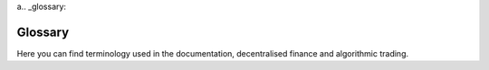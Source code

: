 a.. _glossary:

Glossary
========

Here you can find terminology used in the documentation, decentralised finance
and algorithmic trading.

.. glossary::
    :sorted:


    Trading strategy

        A trading strategy is a fixed plan that is designed to achieve a profitable return by going long or short in markets.

        It involves analysis to identify specific market conditions and price levels.
        There are many different types of trading strategies, such as

        - Moving-average cross strategies like :term:`EMA`

        - Trend-following

        - Market-making (see :term:`AMM` for :term:`decentralised finance`)

        - Arbitrage

        - Scalping

        - Portfolio construction model

        - :term:`Market neutral <Market neutral strategy>`

        - :term:`Yield farming`

        Further strategies can be classified by their activity and risk profile as

        - :term:`Directional strategies <directional strategy>`

        - :term:`Active strategies <active strategy>`

        - :term:`Passive strategies <passive strategy>`

        The trading strategy can be automated as :term:`algorithmic trading` and thus
        become :term:`automated trading strategy`.

        Trading Strategy can also refer to `Trading Strategy protocol <https://tradingstrategy.ai>`__
        that offers :term:`non-custodial` :term:`algorithmic trading` to its users.

        See also

        - :term:`Algorithmic trading`

        - :term:`Technical analysis`

        - :term:`Automated trading strategy`

        - :term:`Best trading algorithm`

        - :term:`Alpha generation platform`

        - :term:`Equity curve`

        - :term:`High-frequency trading`

        - :term:`Market neutral strategy`

        - :term:`Factor investing`

        - :term:`Yield farming`


    AMM
        Automated market maker (AMM) is a :term:`bonding curve` based :term:`decentralised exchange`.

        An automated market maker (AMM) is a type of decentralised exchange (DEX) that uses algorithmic smart contracts to make it easy for individual traders to buy and sell crypto assets. Instead of trading directly with other people as with a traditional order book, users trade directly through the AMM. AMMs facilitate the decentralised exchange of digital assets using liquidity pools rather than conventional market order books.

        AMMs can be often seen as the opposite of :term:`order book` markets.
        In an AMM, the user is trading against :term:`liquidity pool`.

        AMMs can be

        - :term:`Bonding curve` based using :term:`XY liquidity model`.

        - :term:`CLMM` based using concentrated liquidity model

        Example AMMs include Uniswap, Curve, Sushi, Trader Joe.

        See also

        - :term:`Decentralised exchange`

        - :term:`Decentralised finance`

        - :term:`XY Liquidity Model`

        - :term:`Order book`

        - :term:`Liquidity pool`

        - :term:`Swap`

        - :term:`Liquidity provider`

    CLMM

        CLMM stands for Concentrated Liquidity Market Maker.

        CLMM is a form of :term:`AMM`.
        CLMMs provide more capital-efficient :term:`liquidity` on a :term:`DEX`.

        It allows :term:`liquidity providers <liquidity provider>` to set specific price ranges,
        add single-sided liquidity and do range order trading,
        similar to :term:`order books <order book>`.

        See also

        - :term:`AMM`

        - :term:`Decentralised exchange`

        - :term:`XY Liquidity Model`

        - :term:`Order book`

        - :term:`Liquidity pool`

        - :term:`Swap`

        - :term:`Liquidity provider`

    On-chain

        In :term:`decentralised finance`, on-chain refers to transactions or activities that are recorded and processed directly on a blockchain network. It is the opposite of :term:`off-chain`.

        In a blockchain, transactions are verified by nodes in the network and added to the chain of blocks that make up the blockchain. These transactions are permanent and unalterable, and the state of the blockchain can be seen by anyone on the network.
        
        When an activity is referred to as "on-chain," it means that it is recorded directly on the blockchain, as opposed to off-chain, which refers to transactions or activities that are not recorded on the blockchain but are still facilitated by the network.
        
        On-chain transactions are typically considered to be more secure and transparent than off-chain transactions, as they are recorded in a public ledger that is immutable and auditable. Additionally, on-chain transactions are often processed more quickly and with lower fees than off-chain transactions, as they do not require intermediaries or intermediating networks.

        Examples of on-chain activities include cryptocurrency transfers, smart contract execution, and decentralised applications (dApps). These activities are all processed directly on the blockchain network, providing a secure and transparent means of conducting transactions and executing code.


        See also

        - :term:`Off-chain`

        - :term:`Decentralised finance`

        - :term:`Wallet`

        - :term:`Decentralised exchange`

    Off-chain

        In :term:`decentralised finance`, off-chain refers to software and code that is run outside the blockchain nodes.

        Off-chain activities are needed because some activities are not possible or too expensive (transaction cost wise)
        to handle in a blockchain core protocol or smart contracts:

        - Computation cost using smart contracts would be too high due to CPU, IO and memory requirements.

        - Information needs to be fetched for :term:`real-world assets <RWA>` or other items
          that do not have native blockchain data, like centralised exchange cryptocurrency prices.
          Because blockchains are new technology, most things in the world do not have good blockchain
          data available yet and off-chain data fetch and validation is needed.

        In the future, the amount of activities that need off-chain computation is going to decrease,
        as blockchains are getting more powerful.

        Usual off-chain computation use cases include

        - :term:`Price oracles <oracle>`

        - :term:`Order books <order book>` run on a centralised server like 0x protocol or DyDx

        See also

        - :term:`On-chain`

        - :term:`Decentralised finance`

        - :term:`Decentralised exchange`

        - :term:`RWA`

    Backtest

        Simulating the efficiency of a :term:`trading strategy` against historical data.

        Backtesting is the process of analysing historical trade data to see how a trading strategy would have performed statistically in the past. It is a key component of effective trading system development and can be used to test a trading hypothesis/strategy on the historical data.

        See also

        - :term:`Historical market data`

        - :term:`OHLCV`

        - :term:`Dataset`

        - :term:`Trading strategy`

    Decentralised exchange

        Decentralised exchange (DEX) is an asset trading exchange where all trades happen purely :term:`on-chain`.

        These exchanges are public, fair, cheap and especially censorship proof.
        There is no middleman like a broker when you are trading on these venues, but you get equal access to the trade flow.
        Users trade using their :term:`non-custodial <non-custodial>` :term:`wallets <wallet>` performing :term:`swaps <swap>`.

        A decentralised exchange is an opposite of :term:`CEX`. Decentralised exchanges are always
        :term:`smart contract` based.

        Decentralised exchanges can be based on different models:

        - :term:`AMM`

        - :term:`CLMM`

        - :term:`Order book`

        Some of the most popular decentralised exchanges are Uniswap, Sushiwap and PancakeSwap.

        See also

        - :term:`Decentralised finance`

        - :term:`CEX`

        - :term:`Liquidity provider`

        - :term:`Swap`

        - :term:`Non-custodial`

        - :term:`Smart contract`

        - :term:`ERC-20`

        - :term:`On-chain`

        - :term:`Wallet`

    Autonomous agent

        An autonomous agent is a software program or system that can operate independently and make decisions on its own, without direct intervention from a human. This type of technology is designed to perform specific tasks or functions, such as data processing, problem-solving, decision-making, and even physical actions.

        Autonomous agents typically use artificial intelligence (AI) and machine learning algorithms to analyse data, make decisions, and interact with the environment. They are designed to work in complex, dynamic environments, and can respond to changes in real-time.

    Smart contract
    
        Smart contract is automated transactional service running on any of the blockchains.

        A smart contract contains the terms of the agreement between parties, and automatically executes the terms when certain predetermined conditions are met. Smart contracts are tamper-proof, transparent, and autonomous, and they eliminate the need for intermediaries such as lawyers, brokers, or banks. This makes them a secure and efficient way to automate financial transactions, manage digital assets, or automate other types of agreements

        An automated transactional service running on any of the blockchains supporting smart contracts. Typically
        runs on Ethereum-based blockchain and is written in the Solidity programming language.

        See also

        - :term:`On-chain`

        - :term:`Non-custodial`

        - :term:`Wallet`

    Jupyter notebook

        Jupyter Noteook is a popular :term:`Python` based data science tool.

        Jupyter allows users to run data research :term:`notebooks <notebook>` interactively.

        Jupyter notebooks can be easily shared, run on your local computer or on a hosted cloud environment, both free and paid.

        Jupyter is an especially popular software development tool among :term:`quants <quant>`.

        `More information on Jupyter website <https://jupyter.org/>`__.

        See also

        - :term:`Python`

        - :term:`Trading Strategy`

        - :term:`Pandas`

    Pandas

        Pandas is a powerful and widely used open-source data analysis library in :term:`Python`. It provides data structures and functions needed to work with structured data, such as tabular data in the form of tables or spreadsheets. With pandas, it's easy to manipulate, clean, and analyse data, as well as perform complex operations such as grouping, merging, and aggregating data.
        
        Pandas is designed to handle a variety of data types, including numerical, categorical, and time-series data. It also integrates well with other libraries, such as NumPy and Matplotlib, making it a popular choice for data analysis and visualisation in the scientific and research communities.
        
        One of the key features of pandas is its DataFrame object, which is a two-dimensional labelled data structure with columns of different data types. With pandas, you can easily perform operations on the DataFrame such as filtering, sorting, and grouping data, as well as handling missing values and dealing with time-series data. `More information <https://pandas.pydata.org/>`__.

        See also

        - :term:`Python`

        - :term:`Trading Strategy`

        - :term:`Jupyter Notebook`

    Uniswap

        The most popular :term:`AMM` based :term:`decentralised exchange`. Uniswap has two major versions.
        In version 2 (v2) the liquidity is evenly distributed across the bonding curve. In version 3, the
        liquidity providers can have liquidity on a partial curve, simulate order book and have better
        capital efficiency. Most decentralised exchanges are Uniswap v2 :term:`clones <clone>`.

        See also

        - :term:`Decentralised exchange`

        - :term:`Decentralised finance`

        - :term:`Smart contract`

        - :term:`On-chain`

        - :term:`AMM`

        - :term:`CLMM`

    Clone

        Fork is a a product launched based on the open source code of another existing product. Also known as fork.

        See :term:`fork` for details.

    Fork

        Fork is a a product launched based on the open source code of another existing product.

        In the context of :term:`on-chain` forks, forks usually are hostile to the original project and competes from the
        same users. Forks often do not innovate, or make the product technically better.

        Unlike traditional open source projects, fork rarely co-operate. Because many forks
        lack the same technical understanding as the original founding tech team, forks suffer from hacks
        and are often abandon after a short period of time.

        Examples of forks include :term:`BNB Chain` and :term:`Sushi`.

        See also

        - :term:`Decentralised finance`

        - :term:`BNB Chain`

        - :term:`Sushi`

    Candle

        Candle, or a candlestick is a type of price chart used in technical analysis that displays the high, low, open, and closing prices of an asset for a specific time period, or :term:`bucket`.

        `More information on Wikipedia <https://en.wikipedia.org/wiki/Candlestick_chart>`__.

        See also

        - :term:`OHLCV`

        - :term:`Bucket`

    Time frame

        See :term:`bucket`.

    Bucket

        The (time) bucket to a time period for :term:`candle` data. It is also known time frame by some systems.

        For example, you can have one minute, one hour or time buckets, describing for the what period of a time the candle includes the trades.

        Also known as time frame, candle length or candle duration.

        See also

        - :term:`OHLCV`

        - :term:`Bucket`

        - :term:`Trading strategy`

        - :term:`Forward fill`

    OHLCV

        A typical :term:`candle` contains open, high, low and close price and trade volume for a :term:`time bucket <bucket>`. Because on-chain exposes more data than centralised exchanges, Trading Strategy data also contains individual buys and sells, US dollar exchange rate and so forth.

        See also

        - :term:`Candle`

        - :term:`Bucket`

        - :term:`Trading strategy`

        - :term:`Forward fill`

    Parquet

        Parquet is a columnar storage format for big data processing and analysis, commonly used in the Apache Hadoop and Apache Spark ecosystems. It is optimised for fast querying and efficient storage of large, complex data sets, and supports a wide range of data formats and compression options. By organising data into columns rather than rows, Parquet enables more efficient compression and encoding, as well as improved query performance, making it a popular choice for data warehousing and analytics applications. `More information <https://parquet.apache.org/>`__.

    Pyarrow

        Python API for :term:`Arrow` library. `More information <https://arrow.apache.org/docs/python/>`__. PyArrow is an open-source Python library that provides a fast, efficient way to process and analyse large datasets, especially those in Apache Arrow format. It is used for handling columnar and/or chunked data in memory, including reading and writing data from/to disk and interprocess communication. PyArrow also provides a rich set of data structures and algorithms for working with arrays, tables, and data frames, as well as support for various data formats such as Parquet, Avro, ORC, and others. The library is designed to be highly performant and can be used in a variety of applications, including data science, machine learning, and data engineering.

    Arrow

        Apache Arrow is an open-source, cross-platform columnar data format that is used for storing and processing large amounts of data efficiently. It was designed to address some of the performance and scalability challenges associated with traditional row-based data storage and processing methods.

        Arrow provides a common format for storing data, which can be used across multiple platforms and programming languages, including C++, Java, Python, and R. This allows for faster data processing and improved performance, as data can be shared and processed efficiently between different applications and systems.

        In addition to its performance benefits, Arrow also provides a number of other advantages, such as support for a wide range of data types and low overhead. This makes it well-suited for use in big data and analytics applications, as well as other data-intensive projects.

        `More information <https://arrow.apache.org/docs/index.html>`__.

    Dataclass

        A dataclass is a type of class in the programming language Python that is used to define data structures. It provides a convenient and efficient way of representing structured data, such as records, tuples, or database tables. Dataclasses allow for the creation of classes with automatically generated special methods, such as the `__init__`, `__repr__`, and `__eq__` methods, which are commonly used for defining classes that represent data.

        With dataclasses, developers can declare fields and their types using the `@dataclass` decorator and the `field` function. This reduces the amount of boilerplate code that needs to be written and makes it easier to maintain and update the code. Additionally, dataclasses provide the ability to add default values for fields, define ordering using the `order` function, and customise the representation of the class using the `repr` function.

        Dataclasses were introduced in Python 3.7 and are considered a modern and convenient way of defining data structures in Python. They can be used in a variety of applications, including data analysis, machine learning, and web development.

        `More information <https://realpython.com/python-data-classes/>`__.

    Dataset

        A data bundle consisting of :term:`candles <candle>` or other quantitative data sources.
        The most usual dataset is hourly or daily candles for multiple assets, distributed as a downloadable archive of several hundreds of megabytes.

    Dataset server

        The server than indexes blockchains and creates :term:`candle` and other :term:`datasets <dataset>` for research, analysis and trade execution. Currently centralised and you need an API key to access.

    Notebook

        A notebook is a web-based interactive platform for writing and running code, as well as documenting and sharing work in a variety of formats, including text, code, and graphics. It is commonly used in the fields of data science, machine learning, and scientific computing for developing and testing algorithms, analysing data, and creating visualisations.
        
        In a notebook, users can write code in a variety of programming languages, including Python, and run it directly within the platform. The output of the code, including any visualisations or results, is displayed within the notebook alongside the code itself. This allows users to iteratively develop and test their algorithms, as well as document their work in a readable and reproducible format.
        Notebooks also provide a convenient platform for collaboration and sharing, as they can be easily exported and shared as files, or hosted on platforms such as Jupyter or Google Colab. This makes them a popular choice for data scientists and researchers who need to share their work with others, as well as for organisations who need to collaborate on large data projects.

        Overall, notebooks provide a powerful and flexible platform for data analysis, scientific computing, and code development, making them an essential tool for many researchers and data professionals.
        
        The format was popularised by :term:`Jupyter notebook`.

    Strategy

        In a :term:`decentralised finance`, strategy refers to :`trading strategy`.

        See :term:`trading strategy`.

    Technical analysis

        Technical analysis is a trading discipline employed to evaluate investments and identify trading opportunities by analysing statistical trends gathered from trading activity, such as price movement and volume.

        `More information <https://www.investopedia.com/terms/t/technicalanalysis.asp>`__.

        See also

        - :term:`Trading strategy`

        - :term:`Algorithmic trading`

        - :term:`Best trading algorithm`

    Backtrader

        An old Python based :term:`algorithmic trading` framework for strategy backtesting and live execution.
        No longer maintained.

        `See documentation <https://www.backtrader.com/>`__.

    QSTrader

        QSTrader is an old Python based :term:`algorithmic trading` framework.

        QSTrader offers  strategy backtesting and live execution using portfolio construction theory.

        QSTrader is jo longer maintained.

    Fastquant

        Fastquant allows you to easily backtest investment strategies with as few as three lines of Python code. Its goal is to promote data driven investments by making quantitative analysis in finance accessible to everyone. Fastquant builds on the top of :term:`Backtrader`. See `Github repository <https://github.com/enzoampil/fastquant>`__.

    Base token

        A base token, in the context of cryptocurrencies, refers to the primary token or asset used in a specific :term:`trading pair` or exchange. The base token is the token that is being traded or exchanged for another token, typically a quote token,  see also :term:`quote token`. For example, in the trading pair BTC/USD, BTC is the base token and USD is the quote token. The price of the quote token is quoted in terms of the base token.

        The base token is an important concept in the cryptocurrency market, as it determines the value of the other token in a trading pair. In other words, the price of the quote token is derived from the price of the base token. This relationship between the base token and the quote token is used to determine the price of the quote token, which can then be used to determine the value of other assets that are pegged to it.

        See also

        - :term:`Trading pair`

        - :term:`Quote token`

        - :term:`Decentralised exchange`

        - :term:`ERC-20`

    Quote token

        The token that acts as a nominator for the price when you are buying or selling. Usually this is more well-known token of the pair: ETH, BTC or any of various USD stablecoins. See also :term:`base token`.

        See also

        - :term:`Trading pair`

        - :term:`Base token`

        - :term:`Decentralised exchange`

        - :term:`ERC-20`

    Liquidity

        Liquidity refers to the depth of the order books: how much volume a single trade can achieve without moving the price.

        It can be expressed as :term:`slippage` or absolute depth of the order book. The latter is very easy for :term:`AMM` based exchanges where the liquidity is a continuous function.

        Trading Strategy provides :term:`datasets <dataset>` for :term:`AMM` liquidity.

        See also

        - :term:`Trading pair`

        - :term:`Liquidity pool`

        - :term:`Swap`

        - :term:`Swap fee`

    Yield farming

        Yield farming is a :term:`passive trading strategy <passive strategy>` in :term:`decentralised finance`.

        Usually yield farming strategies rely on :term:`on-chain` :term:`liquidty pools <liquidity pool>` and liquidity mining token distributions,
        which where any tokens are immediately sold. Strategies can be :term:`auto-compounding`.

        Yield farms operate solely on smart contracts and their strategies are limited.

        Yield farms almost always aim for :term:`risk-free rate` against their :term:`quote token`.

        See also

        - :term:`Passive strategy`

        - :term:`Exposure`

        - :term:`Smart contract`

        - :term:`Decentralised finance`

        - :term:`Trading strategy`

        - :term:`Risk-adjusted return`

        - :term:`Market neutral strategy`

        - :term:`Token distribution`

        - :term:`Liquidity mining`

        - :term:`Mercenary capital`

    Exposure

        The risk of a strategy for the volatility of a particular asset. For example, if you have 100% exposure to ETH and ETH prices drops to zero, you lose all of your money.

    Market neutral strategy

        Market neutral strategies are trading strategies that have little or no :term:`exposure` to crypto asset volatility. They are often :term:`high-frequency trading` strategies, like arbitrage. Good market neutral strategies can make 10% - 20% monthly yield in cryptocurrency markets.

    High-frequency trading

        High-frequency trading, or HFT for short, is a :term:`trading strategy` where you compete with technical speed.

        HFT strategies include arbitration, cross-market market making or such and compete against the other actors with your technical speed.
        In :term:`decentralised finance`, there is a special category of high-frequency trading called :term:`MEV`.

        See also

        - :term:`Trading strategy`

        - :term:`MEV`

        - :term:`Algorithmic trading`

        - :term:`Market neutral strategy`

    Directional strategy

        A directional strategy is a type of trading or investment strategy that involves taking a bullish or bearish view on a particular asset or market.

        This means that the strategy is based on the expectation of the asset or market moving in a specific direction, either up or down.
        
        Directional strategies are typically used by traders and investors who are trying to profit from market movements. They can take various forms, including long positions (where an investor buys an asset with the expectation that its price will increase), short positions (where an investor sells an asset with the expectation that its price will decrease), or a combination of both.
        
        Some common examples of directional strategies include trend-following, momentum trading, and breakout trading. These strategies often involve using technical analysis, fundamental analysis, or both to identify market trends, momentum, or key price levels, and to make investment decisions.

        See also

        - :term:`Trading strategy`

        - :term:`Active strategy`

    Active strategy

        Active strategy in relation to algorithmic trading refers to a type of investment or trading approach that uses algorithms to make regular, data-driven decisions about buying and selling assets. This approach is designed to generate higher returns and outperform passive investment strategies.

        Active strategies in algorithmic trading differ from passive strategies, which simply follow the market and hold assets for the long-term, in that they actively seek to generate higher returns through regular buying and selling of assets. This can involve taking advantage of short-term market movements, or making trades based on a variety of market indicators and economic data.

        `Read more <https://www.investopedia.com/articles/active-trading/11/four-types-of-active-traders.asp>`__.

        See also

        - :term:`Trading strategy`

        - :term:`Directional strategy`

        - :term:`Passive strategy`

    Passive strategy

        Passive investing is a long-term :term:`trading strategy` for building wealth by buying securities that mirror stock market indexes and holding them long term.

        A passive strategy involves minimal trading in the market, with investors buying and holding a diversified mix of assets to match, but not beat, the performance of an index.
        The passive investing strategy is based on the premise that a low-cost, well-diversified portfolio will produce an average market return.

        Often, in :term:`decentralised finance`, passive strategies aims to beat :term:`risk-free rate` without any additional :term:`exposure`
        and :term:`drawdown`.

        See also

        - :term:`Trading strategy`

        - :term:`Active strategy`

        - :term:`Yield farming`

        - :term:`Exposure`

        - :term:`Drawdown`

    Non-custodial

        Non-custodial means that a third party does not have ownership of your assets in a service.

        A non-custodial model usually means s smart contract based service model where the owner of the assets never lose the control of the assets. This is opposite to most traditional finance services where you cannot see what happens to your money after the deposit or whether you are able to withdraw. The integrity of the service provider in the traditional finance thus needs to be guaranteed through regulation or government bailouts. The non-custodial model is specific to smart contracts and cannot be achieved without a blockchain. `Read more <https://stackoverflow.com/questions/65009246/what-does-non-custodial-mean>`__.

        Non-custodial protocol models have become popular in a blockchain, after FTX and Celsius blow-ups: not your keys, not your coins.

        See also

        - :term:`Wallet`

        - :term:`Custodial`

        - :term:`Decentralised finance`

    Traditional finance

        In :term:`decentralised finance`, traditional finance or TradFi, refers to the old financial system.

        TradFi consists of regulated securities markets, banks, commodities and FX markets.
        TradFi markets are considered to be inefficient compared to :term:`decentralised finance`,
        due to excessive amount of middlemen, :term:`custodials <custodial>` and  lack of automation.

        See also

        - :term:`Decentralised finance`

        - :term:`Decentralised exchange`

        - :term:`Lending protocol`

        - :term:`On-chain`

    Private strategy

        A trading strategy where the source code of the strategy is not disclosed to the public. Private strategies can still be :term:`non-custodial` and enjoy the benefits of Trading Strategy protocol trade execution and fee distribution.

    Risk-free rate

        The expected return for the money that is considered (almost) risk-free.

        In traditional finance, the risk-free rate is considered to be treasury note or government bond yield, although you still have some risks like the sovereignty risk.

        In :term:`decentralised finance`, a risk-free rate is considered to be an US dollar :term:`lending pool` rate, like one you would get from :term:`Aave` :term:`USDC` pool.

        See also

        - :term:`Stablecoin`

        - :term:`Lending pool`

        - :term:`Passive strategy`

        - :term:`Drawdown`

    Drawdown

        How much in percent terms the asset goes or can go down.

        Drawdown refers to the peak-to-trough decline in the value of an investment, usually measured as the percentage of an investment's peak value. It is a measure of the risk of an investment, as it indicates the amount that an investment can decline before it reaches a new high. Drawdown can also refer to the period of time during which an investment's value is in decline.

        See also

        - :term:`Maximum drawdown`

        - :term:`Risk-adjusted return`

    Maximum drawdown

        Maximum drawdown (MDD) is the largest peak-to-trough decline in the value of an investment over a specific period of time.

        The maximum :term:`drawdown` is how much your portfolio goes down in the examination period,
        or maximum amount of loss if you had entered and exited at the worst possible moment.

        It is a measure of the risk of an investment, as it indicates the largest amount that an investment can decline from its highest point to its lowest point during a specific period of time. MDD is typically used to measure the risk of a portfolio or investment strategy, and is often expressed as a percentage of the investment's peak value.

        As a rule of thumb, the maximum drawdown should not be more than 1/3 of the strategy annual returns.

        See also

        - :term:`Trading strategy`

        - :term:`Drawdown`

        - :term:`Risk-adjusted return`


    USDC

        USDC (USD Coin) is a :term:`stablecoin`, meaning it is a cryptocurrency that is pegged to the value of the US Dollar. It is designed to maintain a value of 1 USDC = 1 USD, and its value is backed by US dollars held in reserve. USDC is used for a variety of purposes in the cryptocurrency space, including as a unit of account for trading, for remittances and as a medium of exchange. It operates on the Ethereum blockchain and is a popular choice for traders looking for a stable store of value in the cryptocurrency markets.

        `Read more <https://www.circle.com/en/usdc>`__.\

        See also :term:`stablecoin`.

    Stablecoin

        A stablecoin is a type of cryptocurrency whose value is tied to an asset such as the U.S. dollar or gold to maintain a stable price.
        Stablecoins aim to provide price stability and reduce volatility compared to other cryptocurrencies.

        Example stablecoins include

        - Circle USD - :term:`USDC`.

        - Binance dollar - BUSD

        - Tether dollar - USDT

        See also

        - :term:`ERC-20`

        - :term:`Wallet`

    Pine Script

        A proprietary trading strategy programming language for :term:`TradingView`. `Read more <https://www.tradingview.com/support/solutions/43000561836-what-is-pine-script/>`__. Pine Script is a high-level scripting language that is specifically designed for use in creating custom trading indicators and strategies for financial markets. It is used by traders to create custom technical indicators, such as moving averages, :term:`Bollinger Bands`, and Relative Strength Indicators, as well as more complex algorithms for automated trading.

    TradingView

        Trading view is the world most popular trading strategy platform. It lets you discover investment ideas and showcase your talents to a large and active community of traders. Easy and intuitive for beginners, and powerful enough for advanced chartists. Trading View has all the charting tools you need to share and view trading ideas. Real-time data and browser-based charts let you do your research from anywhere, since there are no installations or complex setups. `Read more <https://www.quora.com/What-is-TradingView>`__.

    Bonding curve

        In a bonding curve based exchange, like an :term:`AMM`, market makers do not set limit
        orders to provide liquidity. Instead, the liquidity follows a predefined mathematical function. Every time
        there is a buy or a sell, the price moves up or down defined by this function.

        `Read more about xy=k curve slippage, price impact on Paradigm's post <https://research.paradigm.xyz/amm-price-impact>`_.

        See also: :term:`XY liquidity model`.

    XY liquidity model

        XY liquidity model, as known as XYK, is a :term:`bonding curve` model where the price of an asset follows the equation:

        :math:`x*y=k_{market\_maker}`

        This model was popularised by :term:`Uniswap` version 2 :term:`decentralised exchange`.
        Anyone can buy or sell coins by essentially shifting the market maker's, also known as a liquidity provider, position on the ``x*y=k`` curve.

        On Trading Strategy, the available liquidity is usually expressed as the US dollar amount of one side of the pair. For example adding 100 BNB + 5000 USD to the liquidity
        is presented as 5000 USD available liquidity.

        See also :term:`price impact` and :term:`slippage`.

        `Read more about slippage and price impact on Paradigm's post <https://research.paradigm.xyz/amm-price-impact>`_.

        `Read more about XY liquidity model <https://medium.com/phoenix-finance/understanding-the-xyk-model-of-pooled-liquidity-7340fdc20d9c>`_.

    Price impact

        Price impact is the difference between the current market price and the price you will actually pay when performing a swap on a decentralised exchange.

        Price impact tells how much less your market taker order gets filled because there is not available liquidity.
        For example, if you are trying to buy 5000 USD worth of BNB token, but there isn't available liquidity
        you end up with 4980 USD worth of token at the end of the trade when you pay 5000 USD.
        The missing fill is the price impact.
        It can be expressed as USD value or as percent of the trade amount.

        Illiquid pairs have more price impact than liquid pairs.

        Liquidity provider fees are included in the price impact in AMM models.

        Another way to see this: AMMs usually have a trading fee, of 0.30%, for liquidity providers and sometimes for the protocol.
        This translates to a spread of 0.6% between the best buy order and the best sell order.
        In other words, even the most liquid AMM trade has an implicit 0.3% price impact. Note that due to competition, the LP fees
        are going down on newer AMMs.

        `Read a detailed analysis of how price impact is calculated on Uniswap v2 style AMMs <https://ethereum.stackexchange.com/a/111334/620>`_.

        `See ParaSwap documentation on price impact <https://doc.paraswap.network/price-impact-slippage>`_.

        See also :term:`XY liquidity model`.

        See also :term:`Slippage`.

    Slippage

        Slippage is the loss because markets changed after the trade was initiated but before it was executed.

        Slippage occurs because of changing market conditions between the moment the transaction is submitted and its verification.
        Slippage cannot be backtested easily, because it is based on the trade execution delays and those cannot be usually simulated
        (but can be measured).

        :term:`DEX <decentralised exchange>` swap orders have a slippage parameter with them. You set it when the order is created.
        If the price changes more then the slippage between the creation of the order and the execution of the order,
        the DEX will cancel the order (revert).

        Setting a low slippage value prevents frontrunning your trades, because frontrunners cannot
        extract more value than what your slippage tolerance is.

        `See ParaSwap's excellent documentation on slippage <https://doc.paraswap.network/price-impact-slippage>`_.

        See also :term:`Price impact`.

    Mid Price

        The mid price, in the context of AMM, is the price that reflects the ratio of reserves in one or more pairs. There are three ways we can think about this price. Perhaps most simply, it defines the relative value of one token in terms of the other. It also represents the price at which you could theoretically trade an infinitesimal amount (ε) of one token for the other. Finally, it can be interpreted as the current market-clearing or fair value price of the assets.

        The mid price, in the context of order book based exchange is :math:`(best bid + best ask) / 2`,
        i.e. the price between the best sell offer and the best buy offer.

        `More information about the mid price on Uniswap documentation <https://docs.uniswap.org/sdk/2.0.0/guides/pricing>`_.

    Rug pull

        A project where the development team or founders decide to maliciously cash out early, not
        fulfilling their promises and disappear with the investor money.

        A rug pull is a type of crypto scam in which fraudsters lie to the public to attract funding and quickly run off with investors' digital tokens. Developers behind rug pulls often promote their tokens on social media platforms to attract as many retail investors as possible. The name comes from the phrase "pulling the rug out" and involves a developer attracting investors to a new crypto project, then pulling away all liquidity.

        `One of the most famous rug pulls is Anubis ($60M taken) <https://decrypt.co/84924/anubisdao-investors-lose-60-million-in-alleged-rug-pull>`_.

    Strategy cycle

        In :term:`Trading Strategy Framework`, the strategy cycle refers to the timestamped process of developing, testing, and implementing a trading strategy.

        This process typically involves several steps, including research and analysis, design, optimization, backtesting, and live trading. The strategy cycle is an iterative process, and the results of each step can influence the next. The goal of the strategy cycle is to identify and develop a profitable and reliable trading strategy that can be consistently executed. The end result of the strategy cycle is a well-designed, thoroughly tested, and successfully deployed trading strategy that can help achieve investment goals.

        See :term:`cycle duration`.

    Cycle duration

        Cycle duration defines how often the strategy main loop triggers.
        This can be different from the candle :term:`bucket` the strategy is using.
        For example, a strategy can have a cycle duration of 16h and makes
        trades based on 4h candles.

    Enzyme protocol

        Enzyme is a fund back-office protocol for :term:`EVM-compatible` blockchains.

        Enzyme offers :term:`vaults <vault>` where investors can invest to different
        :term:`trading strategies <trading strategy>`. Enzyme protocol is :term:`non-custodial`.

        Read `Enzyme Finance <https://enzyme.finance/>`__ for more information.

        See also

        - :term:`Decentralised exchange`

        - :term:`Lending pool`

    Docker

        Linux process and packaging management framework. Ideal for managing
        long-running server-side processes.

        `See Docker.com for more information <https://www.docker.com/>`__.

        See also

        - :term:`Environment file`

        - :term:`Python`

    Vault

        In :term:`decentralised finance`, a vault refers to a :term:`smart contract`
        that manages assets, in non-custodial manner, for several stakeholders.
        Usually when you deposit to a vault you receive share or liquidity provider
        tokens as a return.

        `See EIP-4626 Tokenised vault standard <https://eips.ethereum.org/EIPS/eip-4626>`__
        for more information.

        See also

        - :term:`Trading strategy`

        - :term:`Smart contract`

        - :term:`ERC-20`

        - :term:`Non-custodial`

        - :term:`Wallet`

    Technical indicator

        A technical indicator, or just an indicator, is a calculated value
        indicating something about the state of the market.
        Indicators are usually based on :term:`OHLCV` data.
        By combining several indicators through :term:`technical analysis`,
        one can create automated trading strategies.
        An example technical indicator is :term:`EMA (exponential moving average) <EMA>`.

        See :ref:`technical analysis` documentation for Trading Strategy indicator list.

        See also

        - :term:`Trading strategy`

        - :term:`EMA`

    EMA

        Exponential moving average. One of the most common :term:`technical indicators <technical indicator>`.
        By comparing the current price of an asset to the moving average price,
        one can determine if the current price is likely dislodged above or
        below the market trend.

        `See this post for more information on simple and exponential moving average <https://school.stockcharts.com/doku.php?id=technical_indicators:moving_averages>`__.

        See also

        - :term:`Trading strategy`

        - :term:`Technical indicator`

    DeFi

        DeFi stands for :term:`Decentralised finance`.

        See :term:`decentralised finance` for the full description.

    Quantitative finance

        Quantitative analysis is the use of mathematical and statistical methods in finance and investment management. Those working in the field are quantitative analysts (quants). Quants tend to specialise in specific areas which may include derivative structuring or pricing, risk management, algorithmic trading and investment management.

        `Read more <https://en.wikipedia.org/wiki/Quantitative_analysis_(finance)>`__.

        See also

        - :term:`Decentralised finance`

        - :term:`Algorithmic trading`

    Python

        One of the most popular and loved programming languages.
        Python is the number one programming language in :term:`quantitative finance`.
        
        Python is a high-level, interpreted programming language known for its readability, simplicity, and versatility. It was first released in 1991 and has since become one of the most widely used programming languages in the world. Python is used for a variety of applications, including web development, scientific computing, data analysis, artificial intelligence, and more. It has a large standard library and a supportive community, making it easy to learn and use. Python is also highly extensible, allowing developers to add functionality through libraries and modules. With its clean syntax, readable code, and ease of use, Python is a popular choice for both beginner and experienced programmers.

        `Read more <https://python.org>`__.

    Market data feed

        A time-series data on which automated trade decisions are based on.
        One of the most common data feeds is the price data as :term:`OHLCV` :term:`candles <candle>`.

    Deterministic

        In mathematics, computer science and physics, a deterministic system is a system in which no randomness is involved in the development of future states of the system. A deterministic model will thus always produce the same output from a given starting condition or initial state.

        `Read more <https://en.wikipedia.org/wiki/Deterministic_system>`__.

    Position

        In :term:`trading strategy`, a position means a :term:`long <longing>` or :term:`short <shorting>` position of a particular
        asset betting the price of an asset goes up or down.

        In long positions,
        the trader expects the asset price go up, or appreciate. In short positions,
        the trade expects the asset price go down.

        A position can be a :term:`spot market` position or a :term:`levered <leverage>` position.

        See also

        - :term:`Trading strategy`

        - :term:`Shorting`

        - :term:`Longing`

        - :term:`Leverage`

    Trading universe

        A trading universe describes all possible assets available for a :term:`strategy`
        for its to take different :term:`trading positions <position>`. The simple
        trading strategies trade only a single trading pair like ETH/USD. More complex
        strategies can have trading universe consisting of thousands of trading pairs
        and assets.

    Factor investing

        Factor investing is an investment approach that chooses securities based on attributes that have historically been associated with higher returns.

        There are two main types of factors: macroeconomic and style. Investing in factors can help improve portfolio outcomes, reduce volatility and enhance diversification.

        `Read more <https://learn.aikido.finance/blog/post/how-to-choose-an-algorithmic-trading-strategy-stocks/>`__.

        See also

        - :term:`Portfolio construction`

    Alpha generation platform

        An alpha generation platform is a technology used in algorithmic trading to develop quantitative financial models, or trading strategies, that generate consistent returns.

        Alpha generation platforms are tools used by hedge funds, banks, CTAs and other financial institutions to help develop and test quantitative trading strategies.
        Alpha generation platforms support quants in the creation of efficient and productive quantitative trading strategies.

        `Read more <https://en.wikipedia.org/wiki/Alpha_generation_platform>`__.

        See

        - :term:`Alpha model`

        - :term:`Portfolio construction`


    Native token

        Also known as "gas token". The native token is the cryptocurrency used to pay
        transaction fees on :term:`EVM-compatible` blockchain. For Ethereum it is ETH,
        for Polygon it is MATIC and for Binance Smart Chain it is BNB.

        See also

        - :term:`ERC-20`

        - :term:`Base token`

        - :term:`Quote token`

    TWAP

        TWAP or Time-weighted Average Price is a calculation that defines the weighted average price over a specified period.

        The real-time price of decentralised exchanges is subject to quite easy manipulation, especially within the
        range of one block. A manipulator can use flash loans to access large amount of capital and make trades
        that a normal trader would not do.

        These kind of attacks may cause very high/low price candles. Using the TWAP price mitigates
        the risk of performing e.g. an unnecessary :term:`stop loss` trigger on a manipulated price.

        `On the security and compromises of price oracles <https://ethereum.stackexchange.com/a/114990/620>`__.

        `Read Uniswap v3 TWAP oracle manipulation cost <https://github.com/euler-xyz/uni-v3-twap-manipulation/blob/master/cost-of-attack.pdf>`__.

        See also

        - :term:`Trading strategy`

    Face value

        In finance, the face value is the nominal value of a financial instrument such as a bond, stock, or currency. For a bond, the face value is the amount that the bond will be worth when it matures. For a stock, the face value is the original value assigned to the stock when it is issued. For currency, the face value is the value printed on the currency.

        For example, Digital Currency Group took over the defaulted Three Arrows Capital
        loan of $1.1B from its subsidiary, Genesis
        `at its face value <https://twitter.com/ramahluwalia/status/1613040794725670914>`__
        even though
        it is unlikely the money will ever be recovered. The fair value
        of this loan would have been much less.

        See also :term:`Fair value`.

    Fair value

        In finance, fair value is an estimate of the intrinsic value of an asset or liability, based on the most recent market data or other relevant information. The concept of fair value is used to measure the value of an asset or liability that is not traded in an active market, such as in accounting and financial reporting.
        It's the estimated amount for which an asset or liability should exchange on the measurement date between a willing buyer and a willing seller in an arm's-length transaction.
        It's used for financial reporting and taxes, among other purposes. The calculation can be complex, as it often involves estimates and assumptions about future events, such as cash flow projections, volatility, risk, and other factors.

        For example, Digital Currency Group took over the defaulted Three Arrows Capital
        loan of $1.1B from its subsdiary Genesis
        `at its face value <https://twitter.com/ramahluwalia/status/1613040794725670914>`__
        even though
        it is unlikely the money will ever be recovered. The fair value
        of this loan would have been much less.

        See also :term:`Face value`.

    Liquidity mining

        Liquidity mining is a process where :term:`AMM` liquidity providers for a token are subsidised
        from a token treasury.

        Effectively, you are paying people to create liquidity in an :term:`AMM` :term:`trading pair` or
        an :term:`order book`.

        This is to bootstrap the liquidity from zero to meaningful level, so that users and traders
        can enter and exit positions without significant :term:`price impact`. The liquidity mining
        program assumes that after a certain liquidity level is artificially bootstrapped,
        it can maintain itself better as it has attracted active traders with larger capital pools
        who now have started to trade the token.

        See also

        - :term:`Token distribution`

        - :term:`Airdrop`

        - :term:`Yield farming`

        - :term:`Trading pair`

    Mercenary capital

        In :term:`decentralised finance`, mercenary capital is a term used to refer to cryptocurrency investment and trading funds
        who chase :term:`liquidity mining` and other token rewards without long term commitment
        to the token success.

        Mercenary capital moves from a project to a project, chasing
        best subsidised :term:`yield farming` and :term:`liquidity mining` opportunities,
        without actually contributing to the token success any way.

        See also

        - :term:`Yield farming`

        - :term:`Liquidity mining`

        - :term:`Token distribution`

    Poetry

        Poetry is a tool for dependency management and packaging in Python. It allows you to declare the libraries your project depends on and it will manage (install/update) them for you. Poetry offers a lockfile to ensure repeatable installs, and can build your project for distribution.

        `Read more in Poetry documentation <https://python-poetry.org/docs/>`__.

        See also

        - :term:`Python`

        - :term:`Jupyter notebook`

    Google Colab

        Google Colab is a free Jupyter notebook environment that runs entirely in the cloud.
        It does not require a setup and allows users to combine executable code, rich text, images, HTML, LaTeX and more in a single document.
        It provides free access to GPUs and TPUs for anyone who needs them to build machine learning or deep learning models.

        `Read more <https://research.google.com/colaboratory/>`__.

        See also

        - :term:`Python`

        - :term:`Jupyter notebook`

    PyCharm

        PyCharm is an integrated development environment (IDE) used for programming in Python.
        It provides code analysis, a graphical debugger, an integrated unit tester, integration with version control systems, and supports web development. PyCharm also has a free version specifically designed for education purposes. PyCharm supports Jupyter Notebooks well.

        `Read more <https://www.jetbrains.com/pycharm/>`__

        See also

        - :term:`Python`

        - :term:`Jupyter notebook`

    Visual Studio Code

        Visual Studio Code (VS Code) is a source-code editor made by Microsoft for Windows, Linux and macOS. . VS Code is free and optimised for building and debugging modern web and cloud applications. It comes with features such as code editing, debugging, integrated Git control, syntax highlighting, intelligent code completion, snippets, and more. Visual Studio Code
        is excellent for editing Jupyter notebooks.

        `Read more <https://code.visualstudio.com/>`__

        See also

        - :term:`Python`

        - :term:`Jupyter notebook`

    DEX

        DEX is an acronym for :term:`DEcentralised eXchange`.

        For more information see :term:`decentralised exchange` description.

    CEX

        CEX is an acronym for a centralised cryptocurrency exchange.

        It is the opposite of :term:`DEX`. In a centralised cryptocurrency exchange,
        the exchange takes custody of your assets in a non-transparent manner. You are 100%
        trusting that the exchange does not have technical issues or fraud issues
        when it comes to managing your assets.

    MEV

        Miner Extractable Value (MEV) is a measure of the profit a blockchain block producer can make through their ability to arbitrarily include, exclude, or re-order transactions during the block production process. It refers to the maximum amount of value that can be extracted from block production in excess of the standard block reward and gas fees.

        Because of block producers' ability to reorder trades in a single leader blockchain consensus
        model, MEV causes negative slippage and other issues for traders.

        See also

        - :term:`High-frequency trading`

        - :term:`Trading strategy`

    Rebase token

        Rebase tokens, also known as elastic tokens, are cryptocurrencies whose supply is algorithmically adjusted in order to control its price. They adjust their circulating supply in response to price fluctuation and are designed in a way that the circulating token supply adjusts (increases or decreases) automatically according to a predetermined formula.

        `An example of a rebase token is Klima <https://tradingstrategy.ai/trading-view/polygon/tokens/0x4e78011ce80ee02d2c3e649fb657e45898257815>`__.

        See also

        - :term:`Token`

    Honey pot

        In :term:`decentralised finance` a honey pot describes a trading pair or a token
        designed to fool :term:`trading strategies <trading strategy>`. This is made possible
        by :term:`ERC-20` flexibility allowing it to have custom transfer and ownership rules,
        where the token owner and deployer manipulates balances.

        The scams include "buy only" tokens, tokens with :term:`token tax` or
        trading pools where the owner can drain :term:`quote token` away. Usually
        :term:`trading algorithms <trading algorithm>` are baited with "up only" price manipulation
        techniques and wash trading to believe that the trading pair is robust with good momentum
        and volume.

        See also: term:`token tax`.

    Decentralised finance

        Decentralised finance (DeFi) is an emerging financial technology that challenges the current centralised banking system.

        Decentralised finance refers to a set of newly emerging financial products and services that operate on blockchains using cryptocurrency and
        :term:`smart contract` technology.
        DeFi eliminates the fees that banks and other financial institutions charge, making it more accessible to anyone with an internet connection.
        Thus, decentralised finance is the opposite of :term:`traditional finance` (TradFi).

        Decentralised finance activities happen :term:`on-chain`,
        and are protocol based where users connect with their :term:`wallets <wallet>`.
        The underlying concept that DeFi services are :term:`non-custodial` without direct counterparty humans
        and intermediates make them very efficient.

        Decentralised finance can be seen to be a subset of :term:`web3`. If decentralised finance
        trades real-world assets, they are called :term:`RWAs <RWA>`.

        Example decentralised finance protocols includ
        :term:`decentralised exchanges <decentralised exchange>`,
        like :term:`Uniswap` and :term:`lending protocols <lending protocol>` like :term:`Aave`.
        Other famous decentralised finance protocols include Curve, MakerDAO, Compound,
        Euler and SushiSwap.

        See also

        - :term:`Traditional finance`

        - :term:`Decentralised exchange`

        - :term:`Web3`

        - :term:`RWA`

        - :term:`Non-custodial`

        - :term:`On-chain`

        - :term:`Smart contract`

        - :term:`Stablecoin`

        - :term:`Wallet`

    Algorithmic trading

        Algorithmic trading is a method of executing orders using automated pre-programmed trading instructions accounting for variables such as time, price, and volume.

        It involves making trading decisions based on pre-set rules that are programmed into a computer. :term:`Python` is often used for algorithmic trading due to its ability to handle complex calculations and its flexibility. Algorithmic trading strategies can be used to find potential trades and optimise the timing of trades.

        See also

        - :term:`Trading strategy`

        - :term:`Automated trading strategy`

    Automated trading strategy

        Automated trading strategies are computer programs that follow a defined set of instructions to execute trade orders.

        Common automated trading strategies include moving average cross strategies, which buy when the stock price rises above the moving average and sell when it falls below, and trend-following strategies, which follow the mainstream trends and momentum in the market.

        See also

        - :term:`Trading strategy`

        - :term:`Algorithmic trading`

        - :term:`alpha generation platform`

    Trading algorithm

        Algorithmic trading is a method of executing orders using automated pre-programmed trading instructions accounting for variables such as time, price, and volume. Trading algorithms can be fundamentally driven or based on quantitative signals, and can be created using Python with tools such as Trading Strategy.

        See also :term:`algorithmic trading` and :term:`automated trading strategy`.

    Token tax

        A “token” tax is a term often used to describe tokens with transfer fees that cause deflation or redistribute trade profits to the protocol development:

        - Each time a token is transferred, some transferred amount is burned, redirected to a development fund or otherwise “taxed”.

        - Token tax is usually paid by the originator wallet that initiates the transfer. The tax is taken from the sent amount during the transfer: initiated transfer amount > received transfer amount.

        - Token tax may also reduce the token supply, thus creating deflationary tokens. The deflationary assumption comes from the economic theory that by reducing the supply, the value of the goods should go up. The most famous cryptocurrency having such deflationary mechanics is Ethereum and its EIP-1559 burning mechanism.

        - Token tax can redirect some of the transfer and trading fees to the protocol development fund. This can guarantee sustainable protocol development outside any initial fundraising.

        Usually, the token tax term is not used for the native gas token on a blockchain, like Ether (ETH) on Ethereum, where any transfer fee is considered to be a natural part of the core protocol. The token tax term applies to ERC-20-like tokens that historically have lacked transfer fee features. There is no terminology standard, so different terms are applied in different contexts.

        Different % amounts of “taxes” may apply to different types of transactions like buy, sell, and treasury management.

        `Read more about token tax <https://tradingstrategy.ai/blog/transfer-fees-token-taxes-and-honeypots>`__ in our introduction blog post.

        Taxed tokens are not supported by Uniswap 3. Note that any bridged tokens cannot have transfer fees,
        so if you bridge a taxed token from Ethereum mainnet e.g. to Polygon it will work on Uniswap v3.

        - `Uniswap v3 documentation about token transfer fees <https://docs.uniswap.org/concepts/protocol/integration-issues#fee-on-transfer-tokens>`__

        - `The underlying issue on Paxos Gold (PAXG) token on Uniswap v3 <https://github.com/Uniswap/v3-core/issues/565#issuecomment-1158039767>`__

        - `PAXG token trading on Uniswap v3 on Polygon <https://tradingstrategy.ai/trading-view/polygon/uniswap-v3/paxg-usdc-fee-30>`__

        See also

        - :term:`swap fee`

        - :term:`honey pot`
        
    Order book
    
        An order book is a type of market that operates based on an order book, a record of all buy and sell orders for a particular asset.

        In an order book exchange, users can place limit orders, specifying the price and quantity they are willing to buy or sell an asset for. When a matching buy and sell order is found, a trade is executed, and the exchange takes a small fee for facilitating the transaction. Order book exchanges provide more precise price discovery and allow users to take advantage of market inefficiencies, but can suffer from liquidity issues and are more susceptible to front-running and other forms of market manipulation.

        Overall, order book exchanges offer a more traditional trading experience compared to Automated Market Maker (AMM) exchanges, but with the added benefits of being decentralised and secure.

    Bear market
    
        A bear market is a condition in the stock market where the overall trend is downward and prices are falling. It is characterised by widespread pessimism and negative investor sentiment, leading to a decrease in the prices of securities. In a bear market, most asset classes tend to decline, and it can last anywhere from a few months to several years. During a bear market, it is common for investors to sell their holdings, leading to further declines in prices. The opposite of a bear market is a bull market, where prices are rising and investor sentiment is positive. Bear markets can be caused by various factors, such as economic recession, high unemployment, and declining corporate earnings.

    Bull market
    
        A bull market is a condition in the stock market where the overall trend is upward and prices are rising. It is characterised by widespread optimism and positive investor sentiment, leading to an increase in the prices of securities. In a bull market, most asset classes tend to rise, and it can last anywhere from a few months to several years. During a bull market, it is common for investors to buy assets, leading to further price increases. The opposite of a bull market is a bear market, where prices are falling and investor sentiment is negative. Bull markets can be driven by various factors, such as a strong economy, low unemployment, and rising corporate earnings.

    Mean reversion
    
        A mean reversion strategy is a type of :term:`trading strategy` that assumes that prices of an asset will eventually return to their :term:`average <EMA>` or mean levels over time.

        This strategy is based on the idea that prices tend to move in cycles and that extreme deviations from the average are temporary
        and eventually return to their :term:`historical <historical market data>` average.
        In a mean reversion strategy, a trader buys an asset when its price is lower than its average and sells when the price is higher than its average,
        with the goal of profiting from the reversion to the mean. Mean reversion strategies can be applied to a variety of assets,
        such as stocks, bonds, commodities, and currencies, and are commonly used in quantitative finance and :term:`algorithmic trading`.

        See also

        - :term:`Technical indicator`

        - :term:`Historical market data`

        - :term:`Trading strategy`

        - :term:`Trend`

        - :term:`EMA`


    Swing trading
    
        Swing trading is a type of short-term trading strategy that aims to take advantage of intermediate-term price movements, typically holding positions for several days to a few weeks. The goal of swing trading is to identify trends and ride them for a profit, rather than trying to predict the market's direction in the long-term. Swing traders use technical analysis to identify potential trades, focusing on price patterns, support and resistance levels, and momentum indicators. They typically trade more frequently than long-term investors and hold positions for a shorter period, but with the potential for larger profits or losses. Swing trading can be used in a variety of markets, including stocks, bonds, commodities, and currencies.

    Dollar cost averaging (DCA)
    
        Dollar cost averaging (DCA) is an investment strategy in which an investor divides a larger sum of money into smaller investments, made at regular intervals over a longer period of time. The goal of dollar cost averaging is to reduce the impact of market volatility on the investment portfolio by spreading out the investment over time, rather than investing the entire amount at once.

        For example, an investor who wants to invest $10,000 in a stock may choose to invest $1,000 every month for 10 months, rather than investing the full $10,000 in one lump sum. 

        This approach can help to reduce the impact of short-term market fluctuations and allow the investor to accumulate more shares when prices are low and fewer shares when prices are high.

    Longing

        Longing means to make a trade where one assumes the price of an asset is going up.

        To go long is the opposite of :term:`shorting`.

        - Longs can be be :term:`spot market` purchases (consider it as :term:`1x leverage <leverage>`

        - Longs can be :term:`levered <leverage>` for higher profits on success

        In decentralised finance, you can build a levered long trade using :term:`lending protocols <lending protocol>`.

        See also

        - :term:`Shorting`

        - :term:`Spot market`

        - :term:`Decentralised finance`

        - :term:`Lending protocol`

        - :term:`Trading strategy`

    Shorting
    
        Short selling, also known as shorting or going short, is a :term:`trading strategy` in which an investor borrows as aasset, sells the borrowed asset, and then aims to buy the asset back at a lower price to make a profit.

        The goal of short selling is to profit from a decline in the price of the security being shorted. In a short sale, the investor borrows shares from another investor, typically through a brokerage, and sells the borrowed shares on the open market. If the price of the security drops, the investor can buy the shares back at a lower price and return the borrowed shares to the lender, pocketing the difference as profit. However, if the price of the security increases, the short seller incurs a loss, which can be unlimited.

        Short selling is a high-risk strategy that requires a solid understanding of market dynamics and a careful risk management plan.

        In :term:`decentralised finance`, you can build a short trade using :term:`lending protocols <lending protocol>`.

        See also

        - :term:`Longing`

        - :term:`Decentralised finance`

        - :term:`Decentralised exchange`

        - :term:`Lending protocol`

        - :term:`Trading strategy`

        - :term:`Liquidation`

    Quantitative analysis

        Quantitative analysis is a method of evaluating securities by using mathematical and statistical models. It is a data-driven approach to investment that involves the use of numerical and computational techniques to analyse financial data and make investment decisions.

        Quant traders, use tools such as statistical models, algorithms, and high-frequency trading technology to analyse market data, identify trends, and make predictions about future market movements. They rely on historical data, such as stock prices, interest rates, and economic indicators, to develop their models and test their predictions.
        
        Quantitative analysis is commonly used in the field of finance, particularly in hedge funds and institutional trading desks, and can be applied to a variety of asset classes, including stocks, bonds, commodities, and currencies.

    Quant
    
        Quants are financial professionals who specialise in the use of quantitative methods to analyse financial data and make investment decisions. They are experts in mathematics, statistics, and computer science and use complex models and algorithms to analyse financial data and make predictions about market movements

        Quants work in a variety of settings, including hedge funds, investment banks, and asset management firms, and play a significant role in the field of finance. They use their expertise in data analysis and modelling to develop trading strategies and make investment decisions, often using high-frequency trading technology to execute their trades.

        Quants are known for their ability to analyse large amounts of financial data and make decisions quickly, using a data-driven approach to investment.

        See also

        - :term:`Trading strategy`

        - :term:`Strategy developer`

        - :term:`Quantitative analysis`

    Strategy developer
    
        A strategy developer is a financial professional who designs and implements investment strategies. They are responsible for analysing market data, identifying trends and opportunities, and creating investment plans that aim to achieve specific financial goals. 

        Strategy developers use a combination of quantitative and qualitative analysis to make investment decisions, drawing on their expertise in economics, finance, mathematics, and computer science. They also use a variety of tools and technologies, including statistical models, algorithms, and high-frequency trading systems, to support their work.

        Strategy developers work in a variety of settings, including hedge funds, asset management firms, and investment banks, and may specialise in a specific asset class, such as stocks, bonds, commodities, or currencies. They are typically highly skilled and experienced professionals who have a deep understanding of financial markets and investment strategies. Effective strategy development requires a combination of technical expertise, market knowledge, and creativity, as well as a sound risk management plan to ensure that investment decisions align with the goals and risk tolerance of the investor.

        See also

        - :term:`Quant`

        - :term:`Trading strategy`

        - :term:`Quantitative analysis`
        
    Public trading strategy
    
        A public trading strategy is an investment approach that is disclosed to and available for use by the general public. This type of strategy is often marketed and sold through books, courses, seminars, or other educational materials. Public trading strategies are designed to provide individuals with a set of guidelines and rules for making investment decisions in financial markets. They typically involve the use of technical analysis, fundamental analysis, or a combination of both to identify opportunities in various asset classes, such as stocks, bonds, commodities, or currencies.

        Public trading strategies may also incorporate elements of quantitative analysis, using mathematical models and algorithms to analyse market data and make predictions about market movements. The goal of a public trading strategy is to provide individuals with a systematic approach to investing that can help them achieve their financial goals.

    Private trading strategy
    
        A private trading strategy is an investment approach that is not publicly disclosed and is only available to a select group of individuals or institutions. Unlike public trading strategies, which are widely available and marketed to the general public, private trading strategies are typically developed and used by professional traders, hedge funds, or other institutional investors.

        Private trading strategies may be based on proprietary algorithms, mathematical models, or unique market insights and are typically designed to provide an edge over more widely available public strategies. The use of private trading strategies can be a means for institutional investors to achieve higher returns and to gain an advantage over the general public in competitive financial markets.

    Historical market data
    
        Historical market data refers to past market information, including prices, volume, and other related metrics, for a specific security, asset class, or financial market. This data is used by traders, investors, and financial professionals to analyse market trends, evaluate investment opportunities, and make informed investment decisions.

        Historical market data can be collected and analysed over various time frames, including daily, weekly, monthly, or even yearly, and can cover different asset classes, including stocks, bonds, commodities, and currencies. This information is critical in providing insights into past market behaviour and can be used to identify patterns and trends, develop trading strategies, and make informed predictions about future market movements.

        Historical market data is widely available through a variety of sources, including financial data providers, stock exchanges, and government agencies.

        You can download :term:`decentralised finance` historical data using :term:`Trading Strategy client`.

        See also

        - :term:`OHLCV`

        - :term:`Dataset`

        - :term:`Trading strategy`

        - :term:`Backtest`

        - :term:`Trading Strategy client`

    Trend

        A trend is a general direction of change in a set of data or a market over time. In the financial markets, trends refer to the general direction of prices for a specific security, asset class, or market index. Trends can be either up, down, or sideways, and they can occur over various time frames, including short-term (such as minutes or hours), intermediate-term (such as days or weeks), or long-term (such as months or years).

        Trends are important in investment decision-making as they provide insights into market behavior and can indicate potential opportunities for buying or selling securities. Traders and investors often use :term:`technical analysis` to identify and track trends, using tools such as trendlines, :term:`moving averages <EMA>`, and momentum indicators.

        See also

        - :term:`Trend-following`

        - :term:`Technical indicator`

        - :term:`Trading strategy`

        - :term:`EMA`

    Trend-following

        Trend-following is a :term:`trading strategy` that follows a :term:`trend`.

        Trend-following is a trading strategy that seeks to profit from the directional movement of prices in financial markets. The strategy involves analyzing the historical price data of an asset to identify trends and then making trades in the direction of the trend.

        Trend-following traders typically use technical analysis tools and :term:`technical indicators <technical indicator>`, such as :term:`moving averages <EMA>`, trend lines, and momentum indicators, to identify trends and determine when to enter or exit trades. The goal is to buy an asset when the trend is bullish (i.e., prices are rising) and sell it when the trend is bearish (i.e., prices are falling).

        The key principle of trend-following is to let profits run and cut losses quickly. This means that trend-following traders will typically use stop loss orders or other risk management techniques to limit their potential losses if the trend reverses.

        Trend-following strategies can be applied to a wide range of financial instruments, including stocks, bonds, currencies, and commodities. The strategy is popular among both individual and institutional traders and has been used successfully by many well-known traders and hedge funds.

        One potential disadvantage of trend-following is that it can be subject to false signals and whipsaws, particularly in volatile or choppy markets. In addition, trend-following can be slow to react to sudden market shifts or changes in investor sentiment, which can result in missed opportunities or losses. As with any trading strategy, it's important to carefully consider the risks and benefits of trend-following and to use it in combination with other tools and techniques to manage risk and optimize performance.

        See also

        - :term:`Trend`

        - :term:`Technical indicator`

        - :term:`Trading strategy`

    Momentum

        In :term:`trading strategy`, momentum refers to the rate of change in the price of a financial asset over a given period of time.

        The price change si often expressed as a change in the :term:`open-close data <OHLCV>`. E.g. the price of an asset
        at the opening of the week vs. closing price as the end of the week.

        Momentum traders seek to profit from short-term price trends by buying assets that have been performing well and selling those that have been performing poorly.

        Momentum traders typically use technical analysis to identify assets that are exhibiting strong positive or negative momentum. They may look at indicators such as :term:`moving averages <EMA>`, relative strength index (RSI), and MACD (moving average convergence divergence) to determine the current trend and potential entry and exit points.

        One common strategy used by momentum traders is to buy assets that have recently experienced a significant price increase, on the assumption that the upward trend will continue. This is known as a "breakout" strategy. Conversely, they may sell assets that have experienced a significant price decrease, on the assumption that the downward trend will continue.

        It is important to note that momentum trading can be risky, as price trends can quickly reverse direction, leading to significant losses if a trader's positions are not properly managed. It is therefore important for traders to have a well-defined strategy, strict risk management rules, and the discipline to stick to their plan even in the face of short-term fluctuations.

        See also

        - :term:`OHLCV`

        - :term:`Trend`

        - :term:`Technical indicator`

        - :term:`EMA`

        - :term:`Trading strategy`

    Bollinger bands
    
        Bollinger Bands are a technical analysis indicator used to measure market volatility and identify potential buying or selling opportunities. The indicator consists of a set of three lines plotted on a price chart, with the middle line being a simple moving average of the security's price, and the upper and lower bands serving as a measure of volatility, typically set 2 standard deviations away from the moving average.

        In a market with low volatility, the Bollinger Bands will be closer together, while in a market with high volatility, the bands will be further apart. When prices move outside the upper band, it can be a sign that the security is overbought, and a potential selling opportunity, while a move below the lower band can indicate that the security is oversold and a potential buying opportunity.

        Bollinger Bands are widely used by traders and investors in making investment decisions, as well as in setting stop-loss orders and determining potential profit targets.

        `Read technical deep dive into Bollinger Bands <https://school.stockcharts.com/doku.php?id=technical_indicators:bollinger_bands>`__.

        See also

        - :term:`Technical indicator`

        - :term:`Trading strategy`

        - :term:`Trend`

    Relative strength index (RSI)

        The Relative Strength Index (RSI) is a popular momentum indicator used in technical analysis to measure the strength of a security's price action. It compares the magnitude of recent gains to recent losses, in order to determine overbought or oversold conditions, and potential buying or selling opportunities.

        The RSI is calculated as a ratio of average gains to average losses, and is represented as a value between 0 and 100. Values above 70 are considered overbought and may indicate a potential sell opportunity, while values below 30 are considered oversold and may indicate a potential buy opportunity. The RSI can be used for various time frames and for multiple securities, including individual stocks, bonds, commodities, and currencies.

    Fundamental analysis
    
        Fundamental analysis is a method used in finance and investing to evaluate the intrinsic value of a security or asset by examining its underlying economic and financial characteristics and performance. The goal of fundamental analysis is to assess the economic viability and financial health of a company, and to determine if the current market price of its securities reflects its true worth.

        In fundamental analysis, investors analyse a wide range of financial and economic data, including financial statements, industry trends, and macroeconomic indicators, to gain insight into a company's earnings potential, growth prospects, and risk factors. Key metrics analysed include revenue, earnings, profitability, and cash flow, as well as debt levels, management quality, and competitive position.

    Systematic trading

        Systematic trading is a method of trading financial markets that utilises mathematical models and algorithms to execute trades based on predefined rules and conditions. It aims to remove emotion and subjectivity from the investment process by relying on data-driven decision making.

        In systematic trading, trades are executed automatically based on the rules established in the trading system. These rules can be based on technical indicators, market data, or other signals, and are designed to identify and take advantage of market inefficiencies and price discrepancies. The models used in systematic trading are typically back-tested using historical market data to assess their viability and refine their parameters.

        Systematic trading is often used in quantitative finance and high-frequency trading, where trades are executed at a high rate and on a large scale. It can be applied to a wide range of financial instruments, including stocks, bonds, :term:`futures`, :term:`options`, and currencies.

    Custodial
    
        A custodial service in cryptocurrency refers to a third-party company or service that holds and manages the private keys associated with a user's cryptocurrency assets. The private keys are used to access and control the user's cryptocurrency holdings, so entrusting them to a custodial service offers increased security and convenience compared to holding them on an individual's own device or exchange.

        In a custodial setup, the user's cryptocurrency assets are stored on the custodian's servers and the user can access and manage their assets through the custodian's platform. This can be useful for individuals or institutions who are concerned about the security of their assets or who do not have the technical expertise to manage their own private keys.

        Custodial services typically offer a variety of features such as multi-signature authorization, offline storage, and insurance for the assets in their care. However, it is important to note that custodial services also come with some risks, as the user is relying on the security and reliability of the custodian to protect their assets. Additionally, users must trust the custodian to act in their best interests and to follow the appropriate procedures and regulations in the event of a security breach or other issue.

        As such, it is important for users to carefully consider the reputation and track record of a custodial service before entrusting their assets to them, and to ensure that they understand the risks and benefits associated with this type of service.

        See also :term:`non-custodial`.

    Token

        A token in blockchains and :term:`decentralised finance` represents an :term:`on-chain` asset.

        Tokens can be

        - Fungible tokens: assets like crytocurrencies, :term:`stablecoins <stablecoin>`

        - Non-fungible tokens (NFTS), like tokenised pictures and video game items

        :term:`ERC-20` is the most popular technical token standard.

        See also

        - :term:`Decentralised finance`

        - :term:`On-chain`

        - :term:`Wallet`

    Lending protocol

        A lending protocol is a :term:`decentralised finance` service for lending and borrowing :term:`tokens <token>`.

        Lending protocols are :term:`smart contract`-based :term:`non-custodial` protocols to
        lend and borrow your assets.

        Lending protocols enable :term:`shorting` of different :term:`lending pool` tokens.

        Popular lending protocols include :term:`Aave`, Compound and Euler.

        See also

        - :term:`Aave`

        - :term:`Lending pool`

        - :term:`Decentralised finance`

        - :term:`Decentralised exchange`

        - :term:`Token`

        - :term:`On-chain`

        - :term:`Smart contract`


    Lending pool

        In :term:`decentralised finance`, a lending pool is a pool of a single asset in a :term:`lending protocol`.

        Sometimes a lending pool is also called *reserve* (:`term`Aave`).

        The assets are typically held in a pool and are lent out to borrowers, who can use them for a variety of purposes such as margin trading, liquidity provision, or to meet other financial obligations.

        Lending pools typically offer a high yield investment opportunity for lenders, as they can earn interest on their cryptocurrency assets without having to sell them. Borrowers, on the other hand, can access the assets they need to meet their financial obligations, without having to sell their own assets or go through the traditional lending process.

        Lending pools are typically run on decentralised finance (DeFi) platforms, which use blockchain technology to create a decentralised, trustless financial system. This means that the platform operates on open-source software and operates transparently and immutably, allowing for secure and transparent transactions.

        See also

        - :term:`Lending protocol`

        - :term:`Shorting`

        - :term:`Stablecoin`

        - :term:`Decentralised finance`

        - :term:`Decentralised exchange`

    Cumulative return

        Cumulative return is the total change in the investment price over a set time, taking into account reinvested dividends or capital gains.
        It allows for investors to measure the performance of an investment over a certain period of time.
        It is is distinct from annualized return which measures the rate of return over a given period of time.

        Cumulative return is calculated by taking the gain (or loss) of the investment over a certain time period and dividing it by the principal value of that investment.
        It can also be calculated using the standard returns of each period, where Rc = (1 + R1)(1 + R2) - 1.

    Aggregate return

        Aggregate returns in portfolio refer to the percentage difference from period to period of the value of a portfolio.

        It is calculated by taking the change in the value of the portfolio and expressing it as a percentage of the original invested amount.
        This generates a time series of interim net asset values.

    Blockchain snapshot

        A chain snapshot is a dump of the chain state.
        By downloading the snapsnot a new blockchain node can sync faster
        to the chain tip, instead of downloading each block and verifying
        each transaction individually from the peer-to-peer network.

        The snapshot may be

        * Chain built-in sync mechanism: `Ethereum Snapshot Protocol (SNAP) <https://github.com/ethereum/devp2p/blob/master/caps/snap.md>`__

        * `Erigon BitTorrent snapshots - Erigon uses internal BitTorrent client to download https://github.com/ledgerwatch/erigon-snapshot <https://github.com/ethereum/devp2p/blob/master/caps/snap.md>`__

        * Manually hosted snapshot: `Polygon manually hosted snapshot downloads <https://snapshots.polygon.technology/>`__

        Different snapshots offer different security guarantees. For example, when downloading
        a snapshot from a Polygon manually hosted snapshot repository, you trust that the admins of this repository
        have not modified the current historical blockchain state. The built-in Ethereum Snapshot Protocol
        verifies from the peer-to-peer network that the snap state is correct.

        How much snapshot speeds up the node sync depends on what kind of node you want to run:
        full node without event history, a full node with event history or archive node.
        For example, even with a snapshot syncing a BNB Chain full node with event history
        will take several weeks, because Erigon needs to construct the historical events
        from the raw blocks after the download, as historical events are not precomputed in the
        snapshot.

        `Read the blog post about snapshots <https://tradingstrategy.ai/blog/bnb-chain-erigon-snapshot>`__.

    zstd

        The `Zstd <https://www.mankier.com/1/zstd>`__ compression is a modern compression algorithm developed by Facebook. It tries
        to strike a good balance with speed/compression ratio for modern multithreaded
        CPUs.

        `zstd` is also the command line utility that can be used to compress/decompress
        files in a terminal. It can be combined with `tar` to create archives
        of directories, like :term:`blockchain snaphots <blockchain snapshot>`.

    Erigon

        The `Erigon <https://github.com/ledgerwatch/erigon>`__ node is an implementation of Ethereum written in Go, designed to run archive nodes that manage large amounts of on-chain data.
        It is a decentralized blockchain node provider that provides a secure, private, and scalable blockchain infrastructure.
        If you want to host your own JSON-RPC API access to raw EVM blockchain data,
        Erigon is a good option.

        Erigon is one of the two most popular Ethereum clients, alongside GoEthereum.
        The benefits of Erigon over GoEthereum include better disk space usage
        and performance due to more advanced database structures. Internally Erigon uses Lightning Memory-Mapped Database Manager (LMDB).

        Erigon supports some alternative blockchains to Ethereum mainnet,
        like Polygon and BNB Chain. Erigon is not available for all EVM-compatible networks, as the project was started many years after GoEthereum, which had become the de facto standard EVM implementation at that point.

    Storj

        The `Storj <https://www.storj.io/>`__ protocol is a decentralized cloud storage platform that allows users to rent out unused hard drive space for digital file storage.
        It offers zero-trust security and can be used for large file storage, streaming and backups.
        Storj runs on its own blockchain model, but for the interaction the user does not need to know about
        the blockchain at all.

        Due to its decentralised mode, Storj storage and egress costs are very competitive compared
        to centralised cloud offerings such as from Amazon, Microsoft or Google.

        Storj has an :term:`ERC-20` token called `STORJ <https://tradingstrategy.ai/trading-view/ethereum/tokens/0xb64ef51c888972c908cfacf59b47c1afbc0ab8ac>`__.

        See also

        - :term:`Decentralised finance`

        - :term:`Token`

    ERC-20

        ERC-20 is the original token standard for Ethereum.

        ERC-20 is a technical standard used to issue and implement tokens on the Ethereum blockchain.
        It was proposed in November 2015 by Ethereum developer Fabian Vogelsteller and defines a common set of rules such as how the tokens can be transferred, how transactions are approved, and the total supply of tokens. ERC-20 tokens are the most commonly used tokens on the Ethereum network and are designed to be used for paying for functions.

        ERC-20 token standard has several limitations and architectural shortcomings.
        Its `approve()` and `permit()` based functions, originally planned for having
        better smart contract security in Solidity, have proven to be an attractive
        vector for scams as normal users do not understand they are transferring tokens
        when calling these methods from their wallets.

        The token standard has been adopted by other EVM-based blockchains like
        BNB Chain, Polygon, Avalanche C-Chain and Fantom.

        See also

        - :term:`Smart contract`

        - :term:`Decentralised exchange`

        - :term:`Wallet`

        - :term:`Token`

        - :term:`EVM-Compatible`

    EVM-compatible

        EVM compatible means that a blockchain uses the same EVM architecture
        as the original Ethereum mainnet and is its clone.

        EVM compatible blockchains can use the existing smart contracts
        like :term:`ERC-20` unmodified. They can also blockchain explorers,
        wallets and such with little modifications. This has lead to
        born to Ethereum clone chains like Polygon, :term:`Avalanche` C-Chain and
        :term:`BNB Chain`.

        For EVM-compatible chains

        - Same Solidity and Vyper smart contracts work

        - Same JSON-RPC API works

        - Same wallets work, assuming your wallet gives you an option to set up a node JSON-RPC URL
          to a different EVM chain

        - Same libraries like Web3.py and Web3.js, SDKs and development tools work

        However, you might need

        - Run a blockchain node yourself

        - Get another node provider as there is no consistency of who is running, connecting and offering
          services to different peer-to-peer networks

        `For an example list of EVM-compatible blockchains see Trading Strategy's supported blockchains <https://tradingstrategy.ai/trading-view/blockchains>`__.

        See also

        - :term:`EVM`

        - :term:`Wallet`

        - :term:`ERC-20`

        - :term:`Erigon`

        - :term:`BNB Chain`

        - :term:`Avalanche`

    Reserve currency

        In the :term:`trading strategy` terminology, a reserve currency
        refers to the base currency of the strategy to which profits
        are withdrawn.

        A common reserve currency for :term:`decentralised finance` strategies
        is :term:`USDC` :term:`stablecoin`.

    Curl

        cURL (Client URL) is a command-line tool that enables data exchange between a device and a server through a terminal.
        It provides a library (libcurl) and command-line tool (curl) for transferring data using various network protocols.
        cURL commands allow users to transfer data without user interaction using supported libcurl libraries[5]

        `Read more at Curl website <https://curl.se/>`__.

    Swap

        In :term:`AMM`-based decentralised exchanges trades called called swaps.

        In a swap you you trade against :term:`liquidity providers <liquidity provider>`
        with market order like trades.

        The user interacts with a :term:`liquidity pool` using :their term:`non-custodial` :term:`wallet`
        to perform a swap.

        Some example swaps:

        - In a buy swap, you bought cryptocurrency token with a stable coin,
          e.g. you buy AVAX with :term:`USDC` :term:`stablecoin`

        - In a buy sell, you bought cryptocurrency token with a stable coin,
          e.g. you sell AVAXs to gain USDC in your :term:`wallet`

        Swaps are used on `AMMs <AMM>`.

        See also

        - :term:`Swap fee`

        - :term:`Liquidity provider`

        - :term:`Liquidity pool`

        - :term:`AMM`

    Swap fee

        Swap fee is the part cost of a trade on :term:`AMM` markets.

        In :term:`AMM`-based decentralised exchanges trades called called :term:`swaps <swap>`.

        Swap fee includes

        - :term:`liquidity provider` reward, usually 0.05% - 0.30%

        - :term:`protocol fee`, usually 0.00% - 0.05%

        Swap fees usually exclude

        - :term:`price impact`

        - :term:`slippage`

        See also

        - :term:`Swap`

        - :term:`AMM`

        - :term:`Liquidity provider`

        - :term:`XY Liquidity Model`

        - :term:`Bonding curve`

    Protocol fee

        In :term:`AMM`-based decentralised exchanges a protocol fee is the fee
        taken from your trading costs that goes towards the protocol treasury.

        Protocol fee is revenue for the protocol itself.

        The distribution of the protocol fee is decided by a DAO.

        Usually protocol fee is 0.00% (Uniswap v3 default) - 0.005% (PancakeSwap, Sushi).

        See also

        - :term:`Swap fee`

        - :term:`Decentralised exchange`

    Wallet

        In a blockchain, a wallet refers to an application that offers interaction
        to your :term:`non-custodial` blockchain account.

        Users interact with different :term:`web3` and :term:`decentralised finance` protocols
        using their wallets.

        Popular wallets include

        - MetaMask (a web browser extension)

        - Avalanche Core (a web browser extension)

        - TrustWallet (a mobile application)

        - Ledger (a hardware wallet)

        Different services and wallets may interoperate using :term:`WalletConnect` protocol.

        See also

        - :term:`Web3`

        - :term:`Non-custodial`

        - :term:`Decentralised exchange`

        - :term:`ERC-20`

        - :term:`On-chain`

        - :term:`WalletConnect`

    Liquidity provider

        Liquidity providers (LPs) are users that deposit their assets to the :term:`liquidity pools <liquidity pool>` of an Automated Market Maker (:term:`AMM`).

        Liquidity providers are crowdsourced collections of crypto assets used by the AMM to trade with people buying or selling one of these assets.
        AMMs use pre-programmed mathematical equations to adjust prices based on supply in order to make sure the ratio of assets in any liquidity pool is maintained.

        See also

        - :term:`AMM`

        - :term:`Swap fee`

        - :term:`Liquidity pool`

    Liquidity pool

        Liquidity pool is the available trading liquidity of a single :term:`trading pair` in :term:`AMM`.

        In a liquidity pool, :term:`liquidity providers <liquidity provider>` pool together one of more tokens
        that users can trade against. For providing liquidity, the providers are rewarded in :term:`swap fees <swap fee>`.

        Liquidity pools are often their own smart contracts that can be easily explored and tracked in a blockchain explorer.

        See also

        - :term:`Liquidity`

        - :term:`Trading pair`

        - :term:`Swap fee`

        - :term:`AMM`

    Trading pair

        In :term:`decentralised finance`, trading pair represents a market for a two or more tokens.

        An example trading pair can be `BNB/BUSD trading pair on PancakeSwap <https://tradingstrategy.ai/trading-view/binance/pancakeswap-v2/bnb-busd>__`.

        Trading pairs are named as a "ticker" based on their :term:`base token` and :term:`quote token` symbols.

        Sometimes trading pairs are also called pools, because they are :term:`liquidity pool` mechanism
        based.

        Unlike in traditional finance, in :term:`decentralised finance` a trading pair can also consists
        of three or more assets. This is especially popular in :term:`stablecoin` markets.

        Trading pairs can be

        - :term:`Order book` based

        - :term:`Liquidity pool` based

        See also

        - :term:`Decentralised exchange`

        - :term:`Lending pool`

        - :term:`Liquidity pool`

        - :term:`AMM`

        - :term:`base token`

        - :term:`quote token`

    Best trading algorithm

        The best trading algorithm in the world is one that makes most profit.

        Depending on the the market situation and available :term:`trading pairs <trading pair>`,
        the best trading algorithm can vary day by day, or depending whether the markets are in
        :term:`bull market` or :term:`bear market`.

        See :term:`trading strategy` term
        to get an overall summary of different available trading algorithms.

        A trading algoritmn can generally yield 5% - 300% yearly profit depending on the
        amount of deployed capital and the market size. The goal is to beat :term:`risk-free rate`.

        The usual ways to rank :term:`trading algorithms <trading algorithm>` include

        - :term:`Cumulative profit`

        - :term:`Risk-adjusted return`

        See also

        - :term:`Trading strategy`

        - :term:`Trading algorithm`

        - :term:`Algorithmic trading`

        - :term:`Quantitative analysis`

        - :term:`Quantstats`

    Risk-adjusted return

        Risk-adjusted return is a calculation of the return (or potential return) on an investment such as a stock or corporate bond when compared to the amount of risk the investment has represented throughout a given period of time.

        It is measured by taking into account the risk associated with an investment and comparing it to its return.
        The risk can be measured e.g. as a :term:`maximum drawdown`.

        See also

        - :term:`Risk-free rate`

        - :term:`Best trading algorithm`

        - :term:`Cumulative profit`

        - :term:`Equity curve`

        - :term:`Drawdown`

        - :term:`Maximum drawdown`

        - :term:`Quantstats`

    Cumulative profit

        Cumulative profit tells the overall profit of :term:`trading strategy` over a time.

        Cumulative profit is the excess of net income and gains over net losses, determined on a cumulative basis from the inception of an investment fund through to its termination date.
        It includes realized trading P&L, positions open P&L, and other total profits or losses generated since the :term:`trading strategy`'s inception.

        To calculate cumulative profit, one must add together all net profit numbers over a specific time frame.

        See also

        - :term:`Trading strategy`

        - :term:`Equity curve`

        - :term:`Risk-adjusted return`

        - :term:`Best trading algorithm`

    Equity curve

        An equity curve is a graphical representation of the change in the value of a trading account over a time period.

        Equity curves are used by traders to determine the viability of their :term:`trading strategies <trading strategy>`.
        A good equity curve has an even slope, small and short-lived :term:`drawdowns <drawdown>`, and a good amount of trades to make the observation statistically significant.

        Equity curve trading is a methodology where a trading strategy is turned on and off based on the performance of an equity curve, which is a plot showing the growth of capital over time from one specific :term:`trading strategy` or portfolio.

        See also

        - :term:`Trading strategy`

        - :term:`Risk-adjusted return`

        - :term:`Cumulative profit`

        - :term:`Drawdown`

    Auto-compounding

        Auto-compounding is an investment strategy in which the user's investment yields are automatically reinvested into the investment principal at regular intervals.

        Compounding is a powerful investing concept that involves earning returns on both the original investment and on returns received previously.
        It is considered one of the smartest investment strategies, as it can generate additional earnings over time.

        See also

        - :term:`Trading strategy`

        - :term:`Risk-adjusted return`

        - :term:`Cumulative profit`

        - :term:`Drawdown`

    BNB Chain

        BNB Chain is an :term:`EVM-Compatible` blockchain from the Binance cryptocurrency exchange.

        BNB Chain is a direct :term:`fork` of Ethereum.

        BNB Chain offers good interaction with the Binance cryptocurrency exchange (:term:`CEX`), making it attractive
        for the users of this exchange. As of the writing of this, Binance has a 70% market
        share of the cryptocurrency trading volume, making it very dominant in the blockchain industry.

        BNB Chain is based on centralised, proof-of-authority. model.
        `BNB Chain was recently halted in a hack <https://cointelegraph.com/news/bnb-chain-confirms-bsc-halt-due-to-potential-exploit>`__.
        It uses `BNB token <https://tradingstrategy.ai/trading-view/binance/tokens/0xbb4cdb9cbd36b01bd1cbaebf2de08d9173bc095c>`__
        as its :term:`native token`.

        The dominating :term:`decentralised exchange` on BNB Chain is `PancakeSwap <https://tradingstrategy.ai/trading-view/binance/pancakeswap-v2>`__.

        See also

        - :term:`EVM-compatible`

        - :term:`Fork`

        - :term:`CEX`

        - :term:`Native token`

    Airdrop

        In :term:`decentralised finance`, airdop is a method to :term:`distritube tokens <token distribution>`
        for the project users for free.

        The goals of an airdrop include making the protocol more decentralised and rewarding the users.
        The airdrop involves sending :term:`tokens <token>` or making them claimable to the users
        through a Merkle tree method.

        Historically famous airdrops include :term:`Uniswap`, Optimism and Juno.

        :term:`Liquidity mining` is somewhat similar mechnanism to airdrop.

        See also

        - :term:`Decentralised finance`

        - :term:`Token`

        - :term:`Token distribution`

        - :term:`Liquidity mining`


    Token distribution

        In :term:`decentralised finance`, a token distribution refers to how the project :term:`tokens <token>`
        have been divided between different stakeholders.

        More decentralised token distribution is usually good for price action and robustness of the project;
        there are less large entities that can dominate the DAO governance discussion or be a single point of a failure.
        Decentralisation and better token distribution lessen the likelihood of severe :term:`price impact` events.

        Token distribution methods include

        - Initial coin offering (ICO)

        - Initial :term:`DEX <decentralised exchange>` offering (IDO)

        - Initial token offering (ITO)

        - Direct market listing

        - Public sale

        - Private sale

        - Simple Agreement for Future Tokens (SAFT)

        - :term:`Airdrop`

        - :term:`Liquidity mining`

        - :term:`Yield farming`

        - Proof-of-work (Bitcoin, Chia, others)

        See also

        - :term:`Decentralised finance`

        - :term:`Decentralised exchange`

        - :term:`Token`

    Aave

        In :term:`decentralised finance`, Aave is one of the largest decentralised :term:`lending protocols <lending protocol>`.

        Aave was started in 2017 under EthLend name. Aave means a ghost in the Finnish language.
        The latest version, Aave v3, was launched in 2023.
        Aave has an :term:`ERC-20` token `AAVE <https://tradingstrategy.ai/trading-view/ethereum/tokens/0x7fc66500c84a76ad7e9c93437bfc5ac33e2ddae9>`__.

        As the writing of this, Aave has been deployed several blockchains, including Ethereum,
        Polygon, Arbitrum and Optimism.

        Aave has a protocol subset for :term:`real-world assets (RWAs) <RWA>` called Aave Arc.

        See also

        - :term:`Decentralised finance`

        - :term:`Lending protocol`

        - :term:`Token`

        - :term:`RWA`


    Sushi

        In :term:`decentralised finance`, Sushi, also
        known as SushiSwap, is one of the largest :term:`AMM` :term:`decentralised exchanges <decentralised exchange>`.

        Sushi started as a :term:`fork` of :term:`Uniswap`. The later Sushi versions added support for
        :term:`CLMM` :term:`liquidity` models and many other trading features.

        Sushi is launched on many blockchains, including Ethereum mainnet, Polygon, Avalanche and
        :term:`BNB Chain`. `View Sushi on Ethereum mainnet <https://tradingstrategy.ai/trading-view/ethereum/sushi>`__.

        See also

        - :term:`Uniswap`

        - :term:`Fork`

        - :term:`Decentralised exchange`

        - :term:`AMM`

        - :term:`CLMM`

    GM

        In :term:`decentralised finance` and :term:`web3`, GM is a meme of saying "good morning".

        It is a polite greeting people use to notify they have arrived online. Despite what the name says,
        it can be used at any time of a day.

        The meme is very popular. For example, Warpcast client for Farcast Web3 protocol has a built-in "GM" button.

        See also

        - :term:`Web3`

        - :term:`Decentralised finance`

    Web3

        Web3 is a social and technical movement to decentralised social media and online communities.

        Web 2.0 led to the concentration of power to few Silicon Valley based social media conglomerates,
        like Facebook and Twitter. Many creators, users and governments are dissatisfied these companies,
        as they see them executing profit sharing and censorship powers unfairly.

        Web3 movement aims to address this issue with user owned content.
        The content is usually digital content and can be pictures, posts, social media profiles or video game assets.

        The content is not siloed,
        truly owned by the user, and can be transferred across different services and protocols.
        The profit share is made more fair the users, not the corporation owners, have more negotiation power.
        This is achieved using open source, blockchains,
        open protocols, public key cryptography and :term:`token` based governance.

        Web3 protocols are funded using :term:`decentralised finance` instead of private venture capital.
        Web3 protocols aim to fair :term:`token distribution` so that users would own the largest
        share of protocol control and revenues.

        Popular Web3 protocols and projects include e.g.

        - Lens protocol (social media)

        - Farcast (social media)

        - `Paradise Tycoon <https://paradisetycoon.com/>`__ (mobile game with NFTs)

        - `Phaver <https://phaver.com/>`__ (Reddit for Web3)

        - `Sandbox <https://www.sandbox.game/en/>`__ (metaverse game)

        Web3 has also other meanings

        - Historically, the technical term `web3 referred to the three original decentralised technologies that were visioned when Ethereum launched <https://twitter.com/moo9000/status/1484463908152881152>`__:
          Ethereum, shh, and bzz.

        - Web3 foundation is the name of the Swiss non-profit that launched Polkadot blockchain.

        See also

        - :term:`Decentralised finance`

        - :term:`Token`

        - :term:`NFT`

        - :term:`Token distribution`

        - :term:`Wallet`

    NFT

        In :term:`web3`, NFT stands for non-fungible tokens.

        NFTs are :term:`tokens <token>` that unique and thus have value, like artistic value
        or in-game benefits. Usually NFTs represent digital content, but can also represent
        :term:`real-world assets <RWA>`.

        Like with all other :term:`decentralised finance` protocols, NFTs are :term:`non-custodial`
        and do not need an intermediates like banks to track and change their ownership.

        See also

        - :term:`Web3`

        - :term:`Token`

        - :term:`Non-custodial`

        - :term:`Wallet`

    RWA

        In :term:`decentralised finance`, RWA stands for Real World Asset.

        Unlike cryptocurrencies and pure digital assets, like art :term:`NFTs <NFT>`,
        real-world assets have a real-world ownership representation.

        RWAs can be

        - :term:`Stablecoins <stablecoin>`

        - Real-estate

        - Bonds

        - Stock

        - Land

        - Forest

        - Energy

        - Carbon certificates

        RWAs can trade on :term:`lending protocols <lending protocol>` and :term:`decentralised exchanges <decentralised exchange>`.
        RWAs need special :term:`oracles <oracle>` to bring information about the real-world asset data to :term:`on-chain`.

        As the writing of this, most popular RWA classes are stablecoins and bonds.

        For RWA case studies, see

        - `Circle's and Uniswaps report on stablecoin usage in remittance and cross-border payments <https://www.circle.com/blog/on-chain-foreign-exchange-and-cross-border-payments>`__

        - `Siemens launching $60M bond on a public blockchain <https://www.ledgerinsights.com/siemens-digital-bond-blockchain/>`__

        See also

        - :term:`Decentralised finance`

        - :term:`Stablecoin`

        - :term:`Lending protocol`

        - :term:`Decentralised exchange`

        - :term:`Aave`

        - :term:`Oracle`

    WalletConnect

        In :term:`Web3`, WalletConnect is a protocol to allow users to use various kind of wallets with different services.

        WalletConnect is an abstraction layer that supports connecting different :term:`wallet <wallet>` to
        a :term:`web3` and :term:`decentralised finance` protocols. It supports both :term:`non-custodial`
        and :term:`custodial` wallets.

        Wallet types may include

        - Mobile app based wallets

        - Desktop app based wallets

        - Website based wallets

        - Hardware wallets

        - Multisignature wallets

        - Professional :term:`custodial wallets <custodial>` like MetaMask Institutional, Fireblock, Q-redo

        WalletConnect is supported across multiple blockchains, including e.g. :term:`EVM-Compatible` ones,
        NEAR, Chia and Solana.

        See also

        - :term:`Wallet`

        - :term:`Non-custodial`

        - :term:`Custodial`

    Trading Strategy client

        Trading Strategy client is a :term:`Python` library to access the :term:`historical market data`
        on Trading Strategy protocol oracles.

        The data includes

        - :term:`Decentralised exchanges <decentralised exchange>` market data in :term:`candle` and
          :term:`OHLCV` format

        - :term:`Lending protocols <lending protocol>`

        You can then examine the data in :term:`Jupyter notebook`.

        - Read the API documentation for :py:class:`tradingstrategy.client.Client`

        - `See the project Github README <https://github.com/tradingstrategy-ai/trading-strategy/>`__

        See also

        - :term:`Trading Strategy Framework`

        - :term:`Trading strategy Protocol`

        - :term:`Backtest`

        - :term:`OHLCV`

    Trading Strategy Protocol

        The Trading Strategy Protocol is a :term:`decentralised finance` protocol build using :term:`oracles <oracle>`
        and :term:`Trading Strategy Framework`.

        It allows :term:`quant developers <quant>` to deploy :term:`automated trading strategies <automated trading strategy>`
        that trade on :term:`decentralised exchange <decentralised exchange>` and :term:`lending protocols <lending protocol>`.

        See also

        - :term:`Trading strategy`

        - :term:`Backtest`

        - :term:`Trading Strategy Client`

        - :term:`Trading Strategy Framework`

    Trading Strategy Framework

        The Trading Strategy Framework is a :term:`Python` based software development library
        to develop :term:`automated trading strategies <automated trading strategy>` for :term:`decentralised finance`
        markets.

        The framework consists of

        - Market data feed reader in the form of :term:`Trading Strategy Client`

        - :term:`Backtesting framework <backtest>`

        - Live trading execution environment

        The core audience of the library is :term:`quants <quant>`.

        See also

        - :term:`Trading strategy`

        - :term:`Decentralised finance`

        - :term:`Backtest`

        - :term:`Trading Strategy Client`

        - :term:`Trading Strategy Protocol`

    Oracle

        In :term:`decentralised finance`,
        oracle allows :term:`smart contracts <smart contract>` to access external data.

        An oracle in a blockchain is an entity that connects blockchains to external systems,
        allowing smart contracts to execute based upon inputs and outputs from the real world.

        Oracles are third-party services that provide smart contracts with external information,
        while blockchain technology itself is defined as a ledger of decentralized data that is securely
        shared by select participants.

        The most common use case for oracle is to tell the :term:`fair value` of an asset.
        This can be a :term:`token` or a :term:`real-world asset <RWA>`.

        Oracles are security critical system, as they often report prices and if the price is wrong
        the underlying protocol may suffer what is called an oracle attack or a price manipulation attack.
        For example, if in a :term:`lending protocol` the collateral price is wrong,
        the loands can be incorrectly liquidated.

        Popular oracles protocols include

        - ChainLink (on :term:`EVM-Compatible` blockchains)

        - Python (Solana)

        See also

        - :term:`Smart contract`

        - :term:`Fair value`

        - :term:`RWA`

        - :term:`Decentralised finance`

    HyperSDK

        HyperSDK is an optimised software development kit to build blockchains from :term:`Avalanche`.

        HyperSDK is MerkleDB and has very optimised state sync. The high performance
        makes HyperSDK optimal for building trading focused :term:`app chains <app chain>`. Theoretical
        transaction throughput can be up to 50 transactions per second (TPS). Internally HyperSDK nodes
        uses `Pebble database <https://github.com/cockroachdb/pebble#advantages>`__.

        `See HyperSDK on Github <https://github.com/ava-labs/hypersdk>`__.

        See also

        - :term:`Avalanche`

        - :term:`HyperSDK`

        - :term:`App Chain`

        - :term:`Web3`

    IndexVM

        IndexVM is a blockchain virtual machine built on the top of :term:`HyperSDK`
        dedicated to increasing the usefulness of the world's content-addressable data by enabling anyone to index it.

        `See IndexVM on Github <https://github.com/ava-labs/indexvm>`__.

        See also

        - :term:`App Chain`

        - :term:`Avalanche`

        - :term:`Web3`

        - :term:`HyperSDK`

    Avalanche

        Avalanche is a blockchain based on Avalanche consensus protocol.

        Avalanche supports subnets, where each subnet is partially independent blockchain
        having its own properties. Some subnets, like Avalanche C-Chain are :term:`EVM-Compatible`.
        Some subnets, can be more optimised. Subnets can be also :term:`app chains <app chain>`.

        The :term:`native token` of Avalanche is `AVAX <https://tradingstrategy.ai/trading-view/avalanche/tokens/0xb31f66aa3c1e785363f0875a1b74e27b85fd66c7>`__.
        The most popular :term:`decentralised exchange` on Avalanche is `Trader Joe <https://tradingstrategy.ai/trading-view/avalanche/trader-joe>`__.

        Popular subnets include

        - Avalanche C-Chain, generic :term:`EVM-Compatible` chain

        - Dexalot - :term:`EVM-Compatible` :term:`decentralised exchange` chain

        - Swimmer Network - the :term:`app chain` for Crabada idle-game

        See also

        - :term:`Web3`

        - :term:`EVM-Compatible`

        - :term:`HyperSDK`

        - :term:`App Chain`

        - :term:`IndexVM`

    App Chain

        An App Chain, also known as an application-specific blockchain, is a blockchain that is exclusively designed to operate one specific application.

        App Chain eliminates competition for resources away from everyone else using the chain, allowing for greater scalability and flexibility

        Popular app chains include

        - DyDx decentralised futures exchange

        - Vega Protocol exchange

        - Stargaze :term:`NFT` chain on Cosmos

         - Swimmer Network - the app chain for Crabada idle-game

        See also

        - :term:`Web3`

        - :term:`Decentralised finance`

        - :term:`NFT`

        - :term:`Avalanche`

        - :term:`HyperSDK`

    Spot market

        A spot market is a market where actual assets are traded as the opposite of interest to the assets.

        - In cryptocurrency markets, spot market is where you receive actual tokens for your purchases.

        - In stock markets, you will receive stock certificate

        - In commodities markets (oil, wheat, etc.), you will receive a physically delivered item

        Spot market itself does not have :term:`shorting`, or :term:`leverage`.

        See also

        - :term:`Decentralised finance`

        - :term:`Shorting`

        - :term:`Longing`

        - :term:`Leverage`

    Leverage

        Leverage in trading is the use of borrowed funds to increase one's trading position beyond what would be available from their cash balance alone.

        Leverage trading is also known as margin trading.

        It enables traders to open a position worth much more than the money they deposit.

        Leverage can be used in :term:`longing` or :term:`shorting`.

        - In a long, 2x leverage means that you can make 2x profit when the price moves up 1x

        - In a short, 1x leverage means that you can make 1x profit when the price moves up 1x

        - If the price moves too much your deposited money is :term:`liquidated <liquidation>`

        - Shorting always involves borrowing

        - In leveraged markets often longs pay shorts, short pays longs as a zero-sum trading game

        Leverage requires collateral. If the leveraged trade goes belly up, the account
        doing the leveraged trade may be :term:`liquidated <liquidation>`.

        See also

        - :term:`Decentralised finance`

        - :term:`Shorting`

        - :term:`Longing`

        - :term:`Lending protocol`

        - :term:`Liquidation`

    Margin trading

        Leverage trading is also known as margin trading.

        See :term:`leverage`.

    Liquidation

        In trading, liquidation happens when a trader has insufficient funds to keep a leveraged trade open.

        The exchange or term:`lending protocol` closes the position.

        - Any collateral that was used to open the position is sold ("liquidated")

        - The proceedings of collateral liquidation is used to paid the trades who took the opposite
          side of the trade

        In :term:`decentralised finance`, liquidation also happens on :term:`lending protocols <lending protocol>`.

        See also

        - :term:`Decentralised finance`

        - :term:`Shorting`

        - :term:`Longing`

        - :term:`Leverage`

    Portfolio construction

        Portfolio construction a :term:`trading strategy method <trading strategy>` of selecting securities optimally to achieve maximum returns while taking minimum risk.

        Portfolio constructions involves understanding how different asset classes, funds, and weightings impact each other and an investor's objectives

        Portfolio construction has several phases

        - **Asset allocation models** - to determine the optimal mix of asset classes (stocks, bonds, and commodities) in a portfolio, based on historical returns, volatility, and correlations.

        - **Optimization techniques** - to identify the best combination of individual securities within each asset class, based on factors such as expected return, risk, and liquidity.

        - **Risk management tools** - such as :term:`stop-loss orders <stop loss>`, hedging strategies, and diversification techniques, to manage portfolio risk and reduce exposure to individual assets or market risks

        - :term:`Alpha generation strategies <alpha model>` - such as :term:`factor investing`, :term:`statistical arbitrage`, and :term:`trend-following`, to identify assets that are likely to outperform or underperform the broader market.

        See also

        - :term:`Alpha model`

        - :term:`Trading strategy`

        - :term:`Technical analysis`

        - :term:`Algorithmic trading`

    Alpha model

        An alpha model is a mathematical or quantitative framework used to generate trading signals that can be used in :term:`portfolio construction`.

        The alpha model seeks to identify assets that are likely to outperform or underperform their peers, based on a variety of factors and variables.

        Alpha models can be constructed using a variety of techniques, such as statistical analysis, machine learning algorithms, or financial modeling. The inputs to an alpha model may include company financial statements, price and volume data, macroeconomic indicators, and other market data.

        Once an alpha model generates :term:`trading signals <trading signal>`, the portfolio manager can use those signals to construct a portfolio that aims to generate alpha (i.e., excess returns) relative to a benchmark index. The portfolio manager may use other tools, such as risk management techniques or diversification strategies, to manage portfolio risk and optimize performance.

        It is important to note that alpha models are not foolproof and can be subject to various biases and errors. As such, portfolio managers must continually test and refine their alpha models to ensure that they are producing accurate and robust trading signals.

        See also

        - :term:`Portfolio construction`

        - :term:`Alpha signal`

        - :term:`Technical analysis`

        - :term:`Rebalance`

        - :term:`Alpha generation platform`

        - :term:`Decentralised finance`

    Alpha signal

        In :term:`portfolio construction`, an alpha signal refers to a metric or indicator used to identify investments that are likely to outperform the broader market. Alpha signals can be derived from a variety of sources, including fundamental analysis, technical analysis, and quantitative models.

        The goal of using an alpha signal is to identify securities that are undervalued or overvalued compared to their peers, and to use that information to construct a portfolio that generates excess returns (i.e., alpha) relative to a benchmark index.

        Examples of alpha signals include measures of company profitability, earnings growth, price momentum, and valuation ratios. A portfolio manager may use one or more alpha signals to construct a portfolio that is expected to outperform the benchmark index.

        See also

        - :term:`Portfolio construction`

        - :term:`Alpha model`

        - :term:`Decentralised finance`

    Trading signal

        A signal that predicts the future price movement.

        For the full description, see :term:`alpha signal`.

    Stop loss

        Stop loss is a risk management tool used by investors and traders to limit their potential losses on a trade.

        Stop loss can be implemented by

        - Having a special order type on :term:`order book`

        - Manually, by using :term:`market orders <market order>`

        A stop loss order is an instruction to automatically sell a security or other asset when its price falls to a certain level, known as the stop price.

        For example, if an investor buys a stock at $50 per share and sets a stop loss order at $45 per share, the stop loss order will be triggered if the stock falls to $45 or below. At that point, the stop loss order will automatically sell the stock, limiting the investor's potential loss to $5 per share.

        Stop loss triggers can be particularly useful in volatile markets or when trading more speculative assets with higher levels of risk. By setting a stop loss order, traders can limit their :term:`exposure` and losses in the event that the market moves against them, while still allowing for potential gains if the trade is successful.

        It's important to note that stop loss orders are not foolproof and can be subject to market fluctuations and gaps in trading. In addition, stop loss orders can be triggered during periods of high volatility or sharp price movements, resulting in a sale at a price below the stop price. As with any investment strategy, it's important to carefully consider the risks and benefits of using stop loss orders and to use them in combination with other risk management tools and techniques.

        See also

        - :term:`Order book`

        - :term:`Decentralised exchange`

        - :term:`Exposure`

    Statistical arbitrage

        Statistical arbitrage is a :term:`high-frequency trading` :term:`trading strategy` that uses statistical and quantitative techniques to identify and exploit pricing inefficiencies in financial markets.

        The strategy involves taking :term:`long <longing>` and :term:`short positions <shorting>` in pairs of securities that are believed to be mispriced relative to each other.

        The basic idea behind statistical arbitrage is to identify pairs of securities that are highly correlated in terms of their price movements. If the prices of these securities diverge from their historical correlation, a statistical arbitrageur will take a long position in the underpriced security and a short position in the overpriced security, in the hope of profiting from the convergence of prices.

        Statistical arbitrage strategies typically involve a high level of automation, using computer algorithms and mathematical models to analyze large amounts of data and make trades in real time. These algorithms may use a variety of statistical and mathematical techniques, such as regression analysis, machine learning, and time series analysis, to identify and exploit pricing inefficiencies.

        One advantage of statistical arbitrage is that it can be used in a variety of market conditions, including both up and down markets. However, the strategy can be complex and may require significant computational resources and expertise to implement effectively. In addition, as with any investment strategy, there is always the risk of losses due to unforeseen market events or unexpected changes in correlations between securities.

        See also

        - :term:`High-frequency trading`

        - :term:`Decentralised finance`

        - :term:`MEV`

    Market order

        A market order is a trade where a trader order is instantly fulfilled whatever is the availability liquidity and price
        at the markets.

        Specifically

        - Market orders remove liquidity (also known as a market taker)

        - Market buys move price up, market sells move price ddown

        The opposite of a market order is often a limit order. On :term:`AMMs <AMM>` the opposite is
        :term:`liquidity provider` position.

        On :term:`AMM` decentralised exchanges every :term:`swap` is a similar to a market order.

        Market orders, as a market taker, typically have higher fees than market makers (provides liquidity),
        as liquidity is the key selling point for any exchange.

        See also

        - :term:`Order book`

        - :term:`AMM`

        - :term:`Decentralised exchange`

    Market trade

        See :term:`market order`

    Rebalance

        In a :term:`trading strategy`, rebalance refers to the process of :term:`re-weighting <weight allocation>` the portfolio
        by selling some assets and buying new ones.

        Rebalances are needed in order for the strategy to follow its :term:`alpha model`.

        Rebalances can be done at fixed intervals, usually hourly, daily or weekly.

        In the process, the strategy opens new and closes existing :term:`positions <position>`.

        See also

        - :term:`Portfolio construction`

        - :term:`Weight allocation`

        - :term:`Position`

        - :term:`Alpha model`

        - :term:`Trading strategy`

    Weight allocation

        In :term:`portfolio construction`, the weight allocation determines how many percents an individual asset :term:`position`
        will make out of the total portfolio.

        One of the simplest weight allocation method is "1/Nth" allocation: the asset with the strongest :term:`alpha signal`
        receives 1/1th multiplier, the second asset 1/2th. The weightings are then normalised so that
        all assets make total of 100%.

        `Read about 1/Nth weight allocation <https://www.r-bloggers.com/2013/06/the-fallacy-of-1n-and-static-weight-allocation>`.

        See also

        - :term:`Portfolio construction`

        - :term:`Position`

        - :term:`Alpha model`

        - :term:`Trading strategy`

    JSON

        JSON (JavaScript Object Notation) is a lightweight data interchange format that is easy for humans to read and write and easy for machines to parse and generate.


        It is a text format that is used to transmit data between a server and a web application, as well as between different parts of a web application.
        JSON is commonly used in web development for tasks such as sending and receiving data between a server and a client-side web application, or for storing data in a format that can be easily exchanged between different systems.

        JSON is based on a subset of the JavaScript programming language, and it is often used with JavaScript, although it can be used with any programming language that can parse and generate JSON data.

        JSON data is organized into key-value pairs, where keys are strings and values can be strings, numbers, arrays, objects, booleans, or null.

        See also

        - :term:`Python`

    Trailing stop loss

        A trailing stop loss is a special order type or a trigger parameter,
        which will keep updating the :term:`position`'s :term:`stop loss` dollar limit as the market price moves.

        - Trailing stop loss is set on a :term:`position` when opening it

        - Trailing stop loss is usually specified as % of the market price

        - Trailing stop loss dynamically updates the position's stop loss upwards if the market price moves upwards

        - If the market price moves downwards, the highest and the latest trailing stop loss mark is triggered

        - Trailing stop loss allows you to lock in profits in raising markets

        See also

        - :term:`Stop loss`

        - :term:`Position`

        For more information see `Trailing stop Loss on CMC Markets <https://www.cmcmarkets.com/en/trading-guides/trailing-stop-loss>`__.

    Gas fee

        Gas fee is a term used in blockchains to describe the transactions cost a user pays to block producers
        to have their block in includedin the blockchain.

        The gas fee is dynamic. During the blockchain cognestion or high activity, block space is more premium, as users are competing
        to get their transaction included in a block.

        There can be irregular events causing gas fee spikes

        - :term:`Airdops <airdrop>`

        - Popular :term:`NFT` mints

        As the blockchain technology developers, the gas fees, or the transaction costs, are becoming lower and lower.
        New blockchains always are more gas efficient than their predecessors, as their code and consensus mechanisms
        are optimised for higher throughput.
        The costs go down from Bitcoin $20/tx to Ethereum mainnet's 10$ tx to Polygon's 0.20$ to Solana's fractions of cents.

        See also

        - :term:`Protocol fee`

        - :term:`MEV`

    Transaction cost

        How much a user pays to the block producers to have their transaction included in a blockchain.

        Also known as :term:`gas fee`. See :term:`gas fee` for more information.

    API key

        API key is an authentication method for machine-to-machine communications.

        API keys are usually needed with HTTP based API services.

        Blockchain and :term:`decentralised finance` protocols do not need API keys, because the authentication
        happens with public key cryptography and :term:`wallets <wallet>`.

    Quantstats

        Quantstats is a popular :term:`Python` software development library for :term:`quantitative finance` calcualtions and charts.

        It provides many tools out of the box to analyse your strategies, including

        - :term:`Equity curve`

        - Monthly returns and return distribution charts

        - Metrics calculations like :term:`Maximum drawdown` and other :term:`risk-adjusted return` numbers

        `Visit Quantstats repository <https://github.com/ranaroussi/quantstats>`__.

        See also

        - :term:`Quantitative finance`

        - :term:`Risk-adjusted return`

        - :term:`Jupyter notebook`

    Sharpe

        Sharpe, or The Sharpe Ratio, is a widely used financial metric that measures the :term:`risk-adjusted return` of an investment. It was developed by Nobel laureate William F. Sharpe in 1966.

        The Sharpe ratio is calculated by subtracting the risk-free rate (such as the yield on a Treasury bond) from the return of the investment, and then dividing the result by the standard deviation of the investment's returns. The formula is:

        `Sharpe Ratio = (Return of investment - Risk-free rate) / Standard deviation of investment's returns`

        The Sharpe ratio helps investors evaluate an investment's return in relation to the risk taken to achieve that return. A higher Sharpe ratio indicates that an investment has generated higher returns relative to the amount of risk taken, while a lower Sharpe ratio indicates the opposite.

        Generally speaking, a Sharpe ratio above 1 is considered good, and a Sharpe ratio above 2 is considered excellent. However, what is considered good or excellent can vary depending on the context. For example, a lower Sharpe ratio may be acceptable for investments with lower risk or lower volatility, while a higher Sharpe ratio may be necessary for investments with higher risk or higher volatility.

        See also

        - :term:`Sortino`

        - :term:`Risk-adjusted return`

        - :term:`Quantitative finance`

        - :term:`Trading strategy`

        - `More metrics to compare trading strategies <https://quant.stackexchange.com/a/75378/48108>`__

    Sortino

        The Sortino ratio is a :term:`risk-adjusted return` measure that is used to evaluate the return of an investment relative to its downside risk, as measured by the standard deviation of negative returns. It was developed by Frank A. Sortino, a financial researcher and academic.

        The Sortino ratio is similar to the Sharpe ratio, but instead of using the total volatility of returns, it only considers the downside volatility. This is based on the premise that investors are more concerned with the risk of losing money than they are with the risk of missing out on potential gains.

        The formula for calculating the Sortino ratio is as follows:

        `Sortino ratio = (Rp - Rf) / downside deviation`

        Where:

        `Rp = portfolio return`
        `Rf = risk-free rate of return`
        `Downside deviation = standard deviation of negative returns`

        The Sortino ratio is useful in comparing the risk-adjusted performance of different investments or portfolios. A higher Sortino ratio indicates a better risk-adjusted return, while a lower ratio indicates a lower risk-adjusted return.

        As a rough guide, a Sortino ratio of 1 or higher is considered good, while a ratio of 2 or higher is considered excellent.

        See also:

        - :term:`Sharpe`

        - :term:`Risk-adjusted return`

        - :term:`Quantitative finance`

        - :term:`Trading strategy`

        - `More metrics to compare trading strategies <https://quant.stackexchange.com/a/75378/48108>`__

    Sentiment analysis

        In :term:`quantitative finance`, Sentiment analysis, also known as opinion mining, is a technique used to analyze and classify the sentiment or emotion expressed in a piece of text. This can be done by using natural language processing and machine learning algorithms to identify and extract subjective information from the text, such as opinions, emotions, and attitudes.

        Sentiment analysis can be used to determine the overall sentiment of a document, sentence, or even individual words, and can help businesses and organizations gain insights into customer feedback, social media posts, and online reviews. By analyzing sentiment, companies can better understand customer needs and preferences, improve their products and services, and make more informed business decisions.

        Sentiment analysis can also be used in a variety of other applications, including political analysis, market research, and brand management.

        There are several libraries available in :term:`Python` that you can use to perform sentiment analysis. One of the most popular libraries is the Natural Language Toolkit (NLTK).

        See also:

        - :term:`Alternative data`

        - :term:`Quantitative finance`

        - :term:`Trading strategy`

    Alternative data

        In :term:`quantitative finance`, Alternative data refers to non-traditional data sources that are used by investors and businesses to gain insights into markets, industries, and consumer behavior. This data is often sourced from digital platforms and devices, such as social media, mobile devices, sensors, and web traffic.

        Alternative data can provide a wealth of information that is not available through traditional data sources, such as financial statements and economic indicators. For example, social media data can be used to gauge consumer sentiment and preferences, while satellite imagery can be used to track changes in physical assets like inventories or construction sites.

        Alternative data is often used in conjunction with traditional data sources to gain a more complete understanding of market trends and consumer behavior. By leveraging alternative data sources, investors and businesses can make more informed investment and business decisions, and gain a competitive edge in their respective markets.

        See also:

        - :term:`Sentiment analysis`

        - :term:`Quantitative finance`

        - :term:`Trading strategy`
    
    Overfitting

        In :term:`quantitative finance`, Overfitting is a term used to describe the phenomenon where a model performs well on the data it was trained on, but poorly on new data. This is often caused by the model learning the noise in the data rather than the underlying pattern.

        Overfitting can be avoided by using a larger training set, or by using regularization techniques such as dropout or weight decay. It is also important to use cross-validation to ensure that the model is not overfitting to the training data.

        See also:

        - :term:`Quantitative finance`

        - :term:`Trading strategy`
    
    Survivorship bias

        In :term:`quantitative finance`, Survivorship bias refers to the tendency to focus on assets, strategies, or systems that have survived or performed well over a certain period, while ignoring those that have underperformed or ceased to exist. This can lead to an overestimation of the performance or reliability of a trading strategy, as the analysis does not take into account the entire population of assets or strategies.

        Survivorship bias can be mitigated by incorporating a more comprehensive dataset that includes both successful and unsuccessful assets or strategies, and by carefully considering the potential impact of survivorship bias on performance evaluations.

        See also:

        - :term:`Quantitative finance`

        - :term:`Trading strategy`

        - :term:`Overfitting`

    Look-ahead bias

        In :term:`quantitative finance`, Look-ahead bias occurs when a trading strategy or model uses information that would not have been available at the time the trade was executed. This can lead to an unrealistic assessment of a strategy's performance, as the model appears to have access to future information.

        To avoid look-ahead bias, it is essential to ensure that the data used in backtesting and strategy development is strictly limited to the information that would have been available at the time of the trade. This can be achieved by using time-stamped data and careful data management techniques.

        See also:

        - :term:`Quantitative finance`

        - :term:`Trading strategy`

        - :term:`Overfitting`

    Risk of ruin

        In :term:`quantitative finance`, Risk of ruin refers to the probability of incurring losses severe enough to render a trading account or strategy unviable. This can occur due to a series of consecutive losing trades, excessive leverage, or poor risk management practices.

        To minimize the risk of ruin, traders should employ prudent risk management techniques, such as setting appropriate position sizes, using stop-loss orders, and maintaining a diversified portfolio. Additionally, monitoring the performance of a trading strategy and making adjustments as needed can help reduce the likelihood of ruin.

        See also:

        - :term:`Quantitative finance`

        - :term:`Trading strategy`

        - :term:`Risk-adjusted return`
    
        Trend analysis

        In :term:`quantitative finance`, Trend analysis is the study
        of historical market data, such as price and volume, to
        identify patterns and trends that may help predict future
        market movements. This can be a valuable tool for traders and
        investors when developing trading strategies or making
        investment decisions.

        Trend analysis often involves the use of technical indicators,
        such as moving averages, trendlines, and support and resistance
        levels, to analyze and visualize market trends. It can be
        applied to various timeframes, from intraday to long-term,
        depending on the goals and preferences of the trader or investor.

        See also:

        - :term:`Quantitative finance`

        - :term:`Trading strategy`
        
        - :term:`Technical analysis`

    Futures

        In :term:`quantitative finance`, Futures are standardized
        financial contracts that obligate the buyer to purchase an
        asset (or the seller to sell an asset) at a predetermined
        future date and price. Futures contracts are traded on
        organized exchanges and can be based on various underlying
        assets, such as commodities, currencies, or indices.

        Futures contracts are often used for hedging, speculation, or
        price discovery purposes. They allow market participants to
        manage their exposure to price fluctuations and take advantage
        of potential profit opportunities.

        See also:

        - :term:`Quantitative finance`

        - :term:`Trading strategy`

        - :term:`Options`

    Options

        In :term:`quantitative finance`, Options are financial
        contracts that give the buyer the right, but not the
        obligation, to buy (in the case of a call option) or sell (in
        the case of a put option) an underlying asset at a specified
        price (strike price) on or before a certain date (expiration
        date). The seller of the option, in return, receives a premium
        from the buyer.

        Options are versatile financial instruments that can be used
        for various purposes, such as hedging, speculation, or income
        generation. They allow market participants to manage their
        risk exposure and take advantage of potential profit
        opportunities.

        See also:

        - :term:`Quantitative finance`

        - :term:`Trading strategy`

        - :term:`Futures`

    Grid search

        Grid search is a :term:`hyperparameter optimization` technique used to find the best combination of hyperparameters for a machine learning model or trading algorithm. Grid search involves exhaustively searching through a manually specified subset of the hyperparameter space and evaluating each combination using a performance metric, such as accuracy or Sharpe ratio.

        Although grid search can be computationally expensive, it is often used when the search space is relatively small or when a more thorough exploration of the hyperparameter space is desired. Other optimization techniques, such as random search or Bayesian optimization, can be more efficient in cases where the search space is large or the performance landscape is complex.

        See also:

        - :term:`Trading strategy`

        - :term:`Hyperparameter optimization`

    Hyperparameter optimization

        Hyperparameter optimization refers to the process of finding the optimal set of hyperparameters for a machine learning model or trading algorithm. Hyperparameters are external configuration settings that cannot be learned directly from the data and must be set before the training process begins.

        Some common hyperparameter optimization techniques include :term:`grid search`, random search, and Bayesian optimization. These methods aim to maximize the performance of the model or algorithm by systematically searching the hyperparameter space and evaluating different configurations using a predefined performance metric, such as accuracy or Sharpe ratio.

        Hyperparameter optimization can help improve the performance of a model or trading strategy by fine-tuning its configuration to better fit the underlying data and problem.

        See also:

        - :term:`Trading strategy`

        - :term:`Grid search`

    Heatmap

        A heatmap is a graphical representation of data that uses color coding to represent the values of a matrix or a two-dimensional dataset. In :term:`quantitative finance`, heatmaps are often used to visualize correlation matrices, volatility surfaces, or other forms of multidimensional data.

        Heatmaps can be useful for quickly identifying patterns or trends in the data, as well as for highlighting areas of high or low values. They can also be used to compare different datasets or to track changes in the data over time.

        Heatmaps can be created using various software tools, such as Python's Matplotlib library or R's ggplot2 package.

        See also:

        - :term:`Quantitative finance`

        - :term:`Trading strategy`

    Environment file

        Environment file, or env file for short, is a standard way to communicate options and arguments
        for a process in software development.

        An environment file consists of `environment variables <https://en.wikipedia.org/wiki/Environment_variable>`__
        maintained as a configuration file.

        There are different environment file formats for UNIX shells, :term:`Docker`, JavaScript and others.
        A tool like `shdotenv <https://github.com/ko1nksm/shdotenv/>`__ can be used to import and convert between
        different formats.

        Typically environment file has a file name extension `.env`. The best practice in JavaScript development
        is to have a file with name `.env` (no name body) that is ignored in version control and contains
        the secrets needed by a software developer for the local development.

        See also:

        - :term:`Python`

        - :term:`Docker`

    EVM

        EVM stands for Ethereum Virtual Machine.

        It is the execution environment that runs Ethereum blockchain transactions and smart contracts.

        - EVM was originally created in 2014 and is old in blockchain architecture terms

        - EVM is used by multiple chains outside Ethereum, like :term:`Avalanche` and :term:`BNB Chain`

        - There exists multiple implementations of EVM in different programming languages: Go, Rust, Python, etc.

        - Some transactions do not concern or touch EVM; for example beacon chain (staking)
          happens partially outside EVM domain

        Due to age and limitations of EVM, there have been efforts to extend EVM for more functionality and faster
        transaction processing. Some efforts include

        - `Aurora - running EVM on more powerful NEAR blockchain <https://aurora.dev/>`__

        - `Stylus - bring WebAssembly based smart contracts to Arbitrum layer two <https://offchain.medium.com/hello-stylus-6b18fecc3a22>`__

        See also

        - :term:`EVM-Compatible`

        - :term:`Decentralised finance`

    Crystallisation

        In :term:`quantitative finance`, "crystallisation" typically refers to the process by which the value of a fund investment is determined or realized. It involves calculating the net asset value (NAV) of the fund and providing investors with a clear picture of their investment's worth.

        Crystallisation in funds occurs at specific intervals, such as daily, weekly, monthly, or quarterly, depending on the fund's valuation frequency. At these intervals, the fund's assets are evaluated, and the NAV per share or unit is calculated. The NAV represents the total value of the fund's assets minus its liabilities, divided by the number of outstanding shares or units.
        
        Investors use the crystallized NAV to assess the value and performance of their fund investments. It allows them to understand the current worth of their holdings and make informed decisions regarding buying, selling, or redeeming fund shares.
        
        Crystallisation is particularly significant in open-end mutual funds and exchange-traded funds (ETFs) where shares can be bought or sold on a regular basis. It provides transparency and liquidity to investors by ensuring that the value of their investments is regularly determined and accessible.
        
        It's important to note that crystallisation in funds does not refer to the same process as crystallisation in investments, where it signifies the realization of gains or losses. Instead, in the fund context, it pertains to the determination of the fund's value for the benefit of investors.

        See also:

        - :term:`Fee model`

        - :term:`Quantitative finance`

        - :term:`Trading strategy`

        - :term:`Performance fee`

    Performance fee

        In :term:`quantitative finance`, a performance fee is a form of compensation that investment managers or fund managers may receive based on the performance of an investment or a fund. It is typically an additional fee on top of the management fee and is structured to align the interests of the manager with the investors.

        The performance fee is earned when the investment or fund achieves certain predefined performance benchmarks or exceeds a specified hurdle rate. The specific terms and conditions of the performance fee are outlined in the fund's prospectus or investment management agreement.

        The calculation of a performance fee can vary depending on the fund or investment strategy. Commonly, it is calculated as a percentage of the investment gains or profits generated by the fund. For example, if the fund's performance fee is set at 20% and the fund achieves a return of 10%, the performance fee would be 20% of the 10% gain, resulting in a 2% fee. Fees are calculated for a specific :term:`crystallisation` period.

        Performance fees are intended to incentivize fund managers to deliver superior investment results. By linking compensation to investment performance, investors hope to encourage the manager to make strategic investment decisions that maximize returns. It aligns the manager's interests with those of the investors, as the manager benefits from generating positive investment results.

        It's important to note that performance fees are more commonly associated with alternative investment vehicles such as hedge funds, private equity funds, or certain types of actively managed mutual funds. Traditional mutual funds, index funds, or passive investment strategies generally do not include performance fees.

        - :term:`Fee model`

        - :term:`Quantitative finance`

        - :term:`Trading strategy`

        - :term:`Crystallisation`

    Carried interest

        In :term:`quantitative finance`, carried interest refers to a share of profits or investment gains that are allocated to investment managers or general partners in certain types of investment funds, particularly private equity funds, venture capital funds, and sometimes hedge funds. It represents a portion of the fund's profits that the manager or general partner is entitled to receive as compensation.

        Carried interest is typically structured as a profit-sharing arrangement. It is distributed to the investment manager or general partner after the fund's investors, also known as limited partners, have received a predetermined return on their investments, often referred to as the hurdle rate or preferred return. The manager or general partner receives a share of any profits above this hurdle rate, usually a percentage ranging from 10% to 30%.

        The term "carried interest" derives from the concept that the investment manager or general partner carries an interest in the fund's profits, in addition to their capital investment. The carried interest serves as an incentive for the manager to maximize the fund's performance and generate strong investment returns, as their compensation is directly tied to the success of the investments.

        Because carried interest is not exited or liquidated, it is more tax efficient there are no capital gains for holding.

        See also:

        - :term:`Fee model`

        - :term:`Quantitative finance`

        - :term:`Management fee`

        - :term:`Performance fee`

        - :term:`Crystallisation`

    Management fee

        A management fee is a recurring fee charged by investment managers or fund managers for managing and overseeing investment portfolios or funds on behalf of investors. It is a compensation mechanism for the services provided by the manager in managing the assets and making investment decisions.

        The management fee is typically calculated as a percentage of the total assets under management (AUM). The percentage fee can vary depending on the type of fund, investment strategy, or asset class. It is usually expressed as an annual rate and is deducted from the fund's assets on a regular basis, such as quarterly or annually.

        The management fee covers various costs associated with managing the fund, including research, analysis, portfolio construction, trading, administrative expenses, regulatory compliance, and compensation for the investment manager's team. It is meant to compensate the manager for their time, expertise, and resources devoted to managing the investments and ensuring the fund's operation.

        Management fees are disclosed in the fund's prospectus or investment management agreement, providing transparency to investors regarding the costs associated with their investment. The fee structure is an important consideration for investors when evaluating investment options, as it directly affects the net return they will receive.

        It's worth noting that management fees are separate from other fees that may be associated with investment funds, such as transaction fees, custodial fees, performance fees (in certain funds), or expense ratios (in mutual funds and ETFs). These additional fees cover specific services or costs beyond the general management of the fund.

        See also:

        - :term:`Fee model`

        - :term:`Quantitative finance`

        - :term:`Management fee`

        - :term:`Performance fee`

        - :term:`Crystallisation`

    Fee model

        In :term:`quantitative finance`, there are different models how traders, investors, strategy developers, funds
        and other stakeholders of the ecosystem are paid for their work.

        There are several fee models

        - :term:`Management fee`: the operator collects % of fees regularly regarless of profit and loss.
          E.g. with 2% management fee, 2% is collected every

        - :term:`Performance fee`: the operator collects fees if an investor is in profit over
          :term:`crystallisation` period.

        - :term:`Carried interest` is uncollected fees for the operator.

        - Deposit and withdrawal fees. E.g. 0.5% is collected when an investor exits.

        See also:

        - :term:`Quantitative finance`

        - :term:`Carried interest`

        - :term:`Management fee`

        - :term:`Performance fee`

        - :term:`Crystallisation`

    Forward fill

        In data research and analysis, "forward fill" refers to a method of handling missing or incomplete data by carrying forward the last observed value to fill in the gaps. It is also known as "last observation carried forward" (LOCF).

        When dealing with time series data or datasets with missing values, forward fill involves replacing missing data points with the most recent known value. This approach assumes that the value remains constant until a new observation is available. By using the previous observation as a substitute, forward fill helps maintain continuity in the data and allows for continued analysis or modeling.

        Forward fill is often employed when missing data is considered to be missing at random (MAR), meaning the missingness is not related to the actual value. It can be a useful technique when the missing data points are intermittent or occur sporadically.

        However, it is important to note that forward fill may not always be appropriate or suitable for all datasets or analysis scenarios. It assumes that the missing values should be carried forward, which may not be accurate or appropriate in all cases. Researchers should carefully consider the nature of the data and the implications of using forward fill before applying it.

        Alternative methods for handling missing data include backward fill (carrying the next observed value backward) or more sophisticated imputation techniques that estimate missing values based on statistical methods or predictive models. The choice of method depends on the specific characteristics of the dataset and the objectives of the analysis.

        See also

        - :term:`Bucket`

        - :term:`Historical market data`

        - :term:`OHLCV`

        - :term:`Dataset`

    Tactical asset allocation

        In :term:`quantitative finance`, Tactical Asset Allocation (TAA) is an investment strategy in finance that involves actively adjusting the allocation of assets within a portfolio to take advantage of short-term market opportunities or to manage risk.

        It is a dynamic approach that aims to capitalize on market inefficiencies, mispricings, or changing market conditions.

        TAA differs from strategic asset allocation, which focuses on establishing a long-term allocation mix based on the investor's goals, risk tolerance, and investment horizon. In contrast, TAA involves making short-term shifts in asset allocation based on market forecasts, economic indicators, or other relevant factors.

        The goal of tactical asset allocation is to enhance portfolio performance by overweighting or underweighting certain asset classes, sectors, or geographic regions at specific times. For example, if an investor believes that the stock market is overvalued and poised for a downturn, they may decrease their equity exposure and increase their allocation to bonds or cash. Conversely, if favorable conditions are anticipated for a particular sector or region, the investor may overweight those assets to potentially achieve higher returns.

        TAA strategies can be implemented using various techniques, including fundamental analysis, technical analysis, quantitative models, or a combination of these approaches. It requires active monitoring of market trends, economic indicators, and other relevant :term:`factors <factor investing>` that can influence asset prices. TAA may be executed through individual security selection, the use of exchange-traded funds (ETFs), or other investment vehicles.

        See also

        - :term:`Trading strategy`

        - :term:`Portfolio construction`

        - :term:`Rebalance`

        - :term:`Factor investing`

        - :term:`Alpha signal`


